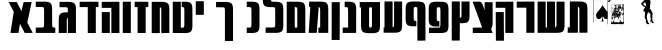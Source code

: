 SplineFontDB: 3.0
FontName: Maka
FullName: Maka
FamilyName: Maka
Weight: Book
Version: 1
ItalicAngle: 0
UnderlinePosition: 0
UnderlineWidth: 0
Ascent: 819
Descent: 205
sfntRevision: 0x00010000
LayerCount: 2
Layer: 0 1 "Back"  1
Layer: 1 1 "Fore"  0
HasVMetrics: 1
XUID: [1021 573 120403782 674905]
FSType: 8
OS2Version: 1
OS2_WeightWidthSlopeOnly: 0
OS2_UseTypoMetrics: 1
CreationTime: 1382991690
ModificationTime: 1383076277
PfmFamily: 17
TTFWeight: 400
TTFWidth: 5
LineGap: 92
VLineGap: 92
Panose: 2 0 5 3 0 0 0 0 0 0
OS2TypoAscent: 819
OS2TypoAOffset: 0
OS2TypoDescent: -205
OS2TypoDOffset: 0
OS2TypoLinegap: 92
OS2WinAscent: 1024
OS2WinAOffset: 0
OS2WinDescent: 197
OS2WinDOffset: 0
HheadAscent: 1024
HheadAOffset: 0
HheadDescent: -197
HheadDOffset: 0
OS2SubXSize: 665
OS2SubYSize: 716
OS2SubXOff: 0
OS2SubYOff: 143
OS2SupXSize: 665
OS2SupYSize: 716
OS2SupXOff: 0
OS2SupYOff: 491
OS2StrikeYSize: 51
OS2StrikeYPos: 265
OS2Vendor: 'PfEd'
OS2CodePages: 00000020.00000000
OS2UnicodeRanges: 00000811.02000000.00000000.00000000
MarkAttachClasses: 1
DEI: 91125
ShortTable: maxp 16
  1
  0
  34
  1791
  449
  0
  0
  2
  0
  1
  1
  0
  64
  0
  0
  0
EndShort
LangName: 1033 "" "" "Regular" "FontForge 2.0 : Maka : 29-10-2013" 
GaspTable: 1 65535 2 0
Encoding: UnicodeFull
UnicodeInterp: none
NameList: Adobe Glyph List
DisplaySize: -24
AntiAlias: 1
FitToEm: 1
WinInfo: 954 53 15
BeginChars: 1114114 34

StartChar: .notdef
Encoding: 0 0 0
Width: 1024
VWidth: 90
Flags: W
LayerCount: 2
Fore
SplineSet
0 0 m 1,0,-1
 1000 0 l 1,1,-1
 1000 1024 l 1,2,-1
 0 1024 l 1,3,-1
 0 0 l 1,0,-1
EndSplineSet
Validated: 9
EndChar

StartChar: .null
Encoding: 1114112 -1 1
Width: 0
VWidth: 0
Flags: W
LayerCount: 2
EndChar

StartChar: nonmarkingreturn
Encoding: 1114113 -1 2
Width: 341
Flags: W
LayerCount: 2
EndChar

StartChar: space
Encoding: 32 32 3
Width: 402
VWidth: 0
GlyphClass: 2
Flags: W
LayerCount: 2
EndChar

StartChar: uni025C
Encoding: 604 604 4
Width: 1024
VWidth: 0
GlyphClass: 2
Flags: W
LayerCount: 2
EndChar

StartChar: glyph
Encoding: 1488 1488 5
Width: 700
VWidth: 90
GlyphClass: 2
Flags: W
LayerCount: 2
Fore
SplineSet
43.125 792.494 m 1,0,-1
 172.688 542.275 l 1,1,-1
 88.125 1.77539 l 1,2,-1
 294.5 1.77539 l 1,3,-1
 331.156 236.182 l 1,4,-1
 452.531 1.77539 l 1,5,-1
 658.906 1.77539 l 1,6,-1
 520.312 269.463 l 1,7,-1
 631.906 792.494 l 1,8,-1
 425.531 792.494 l 1,9,-1
 369.562 560.619 l 1,10,-1
 249.5 792.494 l 1,11,-1
 43.125 792.494 l 1,0,-1
EndSplineSet
Validated: 9
EndChar

StartChar: glyph
Encoding: 1489 1489 6
Width: 589
VWidth: 90
GlyphClass: 2
Flags: W
LayerCount: 2
Fore
SplineSet
246 803 m 0,0,1
 231 803 231 803 213 802 c 1,2,-1
 45 802 l 1,3,-1
 45 666 l 1,4,-1
 202 666 l 1,5,6
 219 664 219 664 225 662.5 c 128,-1,7
 231 661 231 661 240 656.5 c 128,-1,8
 249 652 249 652 251.5 641.5 c 128,-1,9
 254 631 254 631 256 613.5 c 128,-1,10
 258 596 258 596 258 567 c 2,11,-1
 258 555 l 1,12,-1
 258 250 l 1,13,-1
 258 248 l 2,14,15
 258 225 258 225 257 209 c 128,-1,16
 256 193 256 193 255 181 c 128,-1,17
 254 169 254 169 250 162 c 128,-1,18
 246 155 246 155 243.5 150.5 c 128,-1,19
 241 146 241 146 232.5 144 c 128,-1,20
 224 142 224 142 219.5 141 c 128,-1,21
 215 140 215 140 201 139 c 1,22,-1
 45 139 l 1,23,-1
 45 2 l 1,24,-1
 213 2 l 2,25,26
 248 2 248 2 275 2 c 2,27,-1
 448 2 l 2,28,29
 475 2 475 2 509 2 c 2,30,-1
 545 2 l 1,31,-1
 545 139 l 1,32,-1
 521 139 l 1,33,34
 507 140 507 140 502.5 141 c 128,-1,35
 498 142 498 142 489.5 144.5 c 128,-1,36
 481 147 481 147 478.5 151 c 128,-1,37
 476 155 476 155 472 162.5 c 128,-1,38
 468 170 468 170 467 182 c 128,-1,39
 466 194 466 194 465 210 c 128,-1,40
 464 226 464 226 465 250 c 1,41,-1
 464 250 l 1,42,-1
 464 251 l 1,43,-1
 464 553 l 2,44,45
 464 595 464 595 463.5 621.5 c 128,-1,46
 463 648 463 648 459.5 676 c 128,-1,47
 456 704 456 704 450 720 c 128,-1,48
 444 736 444 736 432.5 752 c 128,-1,49
 421 768 421 768 405.5 776.5 c 128,-1,50
 390 785 390 785 367 791.5 c 128,-1,51
 344 798 344 798 314.5 800.5 c 128,-1,52
 285 803 285 803 246 803 c 0,0,1
EndSplineSet
Validated: 41
EndChar

StartChar: glyph
Encoding: 1490 1490 7
Width: 529
VWidth: 90
GlyphClass: 2
Flags: W
LayerCount: 2
Fore
SplineSet
267 797 m 0,0,1
 251 797 251 797 234 797 c 2,2,-1
 65 797 l 1,3,-1
 65 660 l 1,4,-1
 222 660 l 1,5,6
 239 659 239 659 245.5 657.5 c 128,-1,7
 252 656 252 656 261 651 c 128,-1,8
 270 646 270 646 272 635.5 c 128,-1,9
 274 625 274 625 276 608 c 128,-1,10
 278 591 278 591 278 562 c 2,11,-1
 278 550 l 1,12,-1
 278 529 l 1,13,14
 270 530 270 530 262 530 c 0,15,16
 223 530 223 530 193.5 527.5 c 128,-1,17
 164 525 164 525 141 518 c 128,-1,18
 118 511 118 511 102.5 503 c 128,-1,19
 87 495 87 495 75.5 479 c 128,-1,20
 64 463 64 463 58 447 c 128,-1,21
 52 431 52 431 48.5 403 c 128,-1,22
 45 375 45 375 44.5 348.5 c 128,-1,23
 44 322 44 322 44 280 c 2,24,-1
 44 0 l 1,25,-1
 44 -2 l 1,26,-1
 250 0 l 1,27,-1
 250 2 l 1,28,-1
 250 282 l 1,29,-1
 250 294 l 1,30,31
 251 346 251 346 256.5 365 c 128,-1,32
 262 384 262 384 278 388 c 1,33,-1
 278 2 l 1,34,-1
 278 0 l 1,35,-1
 485 0 l 1,36,-1
 485 2 l 1,37,-1
 485 548 l 2,38,39
 485 590 485 590 484.5 616.5 c 128,-1,40
 484 643 484 643 480.5 671 c 128,-1,41
 477 699 477 699 471 715 c 128,-1,42
 465 731 465 731 453.5 747 c 128,-1,43
 442 763 442 763 426.5 771 c 128,-1,44
 411 779 411 779 387.5 786 c 128,-1,45
 364 793 364 793 335 795 c 128,-1,46
 306 797 306 797 267 797 c 0,0,1
EndSplineSet
Validated: 9
EndChar

StartChar: glyph
Encoding: 1491 1491 8
Width: 568
VWidth: 90
GlyphClass: 2
Flags: W
LayerCount: 2
Fore
SplineSet
42 800 m 1,0,-1
 42 663 l 1,1,-1
 250 663 l 1,2,-1
 250 0 l 1,3,-1
 456 0 l 1,4,-1
 456 663 l 1,5,-1
 524 663 l 1,6,-1
 524 800 l 1,7,-1
 42 800 l 1,0,-1
EndSplineSet
Validated: 9
EndChar

StartChar: glyph
Encoding: 1492 1492 9
Width: 540
VWidth: 90
GlyphClass: 2
Flags: W
LayerCount: 2
Fore
SplineSet
291 799 m 1,0,-1
 291 798 l 1,1,-1
 44 798 l 1,2,-1
 44 643 l 1,3,-1
 291 643 l 1,4,-1
 291 0 l 1,5,-1
 497 0 l 1,6,-1
 497 799 l 1,7,-1
 291 799 l 1,0,-1
45 535 m 1,8,-1
 45 0 l 1,9,-1
 251 0 l 1,10,-1
 251 535 l 1,11,-1
 45 535 l 1,8,-1
EndSplineSet
Validated: 9
EndChar

StartChar: glyph
Encoding: 1493 1493 10
Width: 298
VWidth: 90
GlyphClass: 2
Flags: W
LayerCount: 2
Fore
SplineSet
45 801 m 1,0,-1
 251 801 l 1,1,-1
 251 0 l 1,2,-1
 45 0 l 1,3,-1
 45 801 l 1,0,-1
EndSplineSet
Validated: 1
EndChar

StartChar: glyph
Encoding: 1494 1494 11
Width: 435
VWidth: 90
GlyphClass: 2
Flags: W
LayerCount: 2
Fore
SplineSet
43 800 m 1,0,-1
 43 663 l 1,1,-1
 118 663 l 1,2,-1
 118 0 l 1,3,-1
 324 0 l 1,4,-1
 324 663 l 1,5,-1
 392 663 l 1,6,-1
 392 800 l 1,7,-1
 43 800 l 1,0,-1
EndSplineSet
Validated: 9
EndChar

StartChar: glyph
Encoding: 1495 1495 12
Width: 538
VWidth: 90
GlyphClass: 2
Flags: W
LayerCount: 2
Fore
SplineSet
277 798 m 0,0,1
 264 798 264 798 251 798 c 2,2,-1
 44 798 l 1,3,-1
 44 -2 l 1,4,-1
 251 -2 l 1,5,-1
 251 659 l 1,6,7
 274 656 274 656 281.5 638.5 c 128,-1,8
 289 621 289 621 289 563 c 2,9,-1
 289 551 l 1,10,-1
 289 0 l 1,11,-1
 289 -2 l 1,12,-1
 495 0 l 1,13,-1
 495 2 l 1,14,-1
 495 549 l 2,15,16
 495 591 495 591 494.5 617.5 c 128,-1,17
 494 644 494 644 490.5 672 c 128,-1,18
 487 700 487 700 481 716 c 128,-1,19
 475 732 475 732 463.5 748 c 128,-1,20
 452 764 452 764 436.5 772 c 128,-1,21
 421 780 421 780 398 787 c 128,-1,22
 375 794 375 794 345.5 796 c 128,-1,23
 316 798 316 798 277 798 c 0,0,1
EndSplineSet
Validated: 9
EndChar

StartChar: glyph
Encoding: 1496 1496 13
Width: 591
VWidth: 90
GlyphClass: 2
Flags: W
LayerCount: 2
Fore
SplineSet
293 135 m 1,0,-1
 251 135 l 1,1,-1
 251 800 l 1,2,-1
 45 800 l 1,3,-1
 45 0 l 1,4,-1
 244 0 l 1,5,-1
 244 -1 l 1,6,-1
 274 -1 l 1,7,8
 342 -4 342 -4 385 -2 c 128,-1,9
 428 0 428 0 460.5 12 c 128,-1,10
 493 24 493 24 509.5 38.5 c 128,-1,11
 526 53 526 53 535.5 85.5 c 128,-1,12
 545 118 545 118 547 152 c 128,-1,13
 549 186 549 186 548 247 c 1,14,-1
 548 552 l 2,15,16
 548 594 548 594 547.5 620.5 c 128,-1,17
 547 647 547 647 543.5 674.5 c 128,-1,18
 540 702 540 702 534 718.5 c 128,-1,19
 528 735 528 735 516.5 751 c 128,-1,20
 505 767 505 767 489.5 775 c 128,-1,21
 474 783 474 783 451 790 c 128,-1,22
 428 797 428 797 398.5 799 c 128,-1,23
 369 801 369 801 330 801 c 0,24,25
 304 801 304 801 274 800 c 1,26,-1
 274 666 l 1,27,28
 279 665 279 665 289.5 664 c 128,-1,29
 300 663 300 663 303 662.5 c 128,-1,30
 306 662 306 662 313.5 660.5 c 128,-1,31
 321 659 321 659 322.5 656.5 c 128,-1,32
 324 654 324 654 329 650.5 c 128,-1,33
 334 647 334 647 334.5 641 c 128,-1,34
 335 635 335 635 337.5 627.5 c 128,-1,35
 340 620 340 620 340.5 609 c 128,-1,36
 341 598 341 598 341.5 585 c 128,-1,37
 342 572 342 572 342 554 c 2,38,-1
 342 222 l 1,39,40
 341 183 341 183 336 165 c 128,-1,41
 331 147 331 147 322.5 142.5 c 128,-1,42
 314 138 314 138 293 135 c 1,0,-1
EndSplineSet
Validated: 41
EndChar

StartChar: glyph
Encoding: 1497 1497 14
Width: 294
VWidth: 90
GlyphClass: 2
Flags: W
LayerCount: 2
Fore
SplineSet
45 813 m 1,0,-1
 251 813 l 1,1,-1
 251 465 l 1,2,-1
 45 465 l 1,3,-1
 45 813 l 1,0,-1
EndSplineSet
Validated: 1
EndChar

StartChar: glyph
Encoding: 1498 1498 15
Width: 1024
VWidth: 90
GlyphClass: 2
Flags: W
LayerCount: 2
Fore
SplineSet
498.755 796.112 m 4,0,1
 473.802 796.114 473.802 796.114 442.286 795.081 c 5,2,-1
 283.067 795.081 l 5,3,-1
 283.067 658.769 l 5,4,-1
 389.974 658.769 l 5,5,-1
 389.974 658.362 l 5,6,-1
 460.942 658.362 l 5,7,8
 484.152 656.037 484.152 656.037 492.966 649.912 c 132,-1,9
 501.779 643.787 501.779 643.787 506.233 621.799 c 132,-1,10
 510.687 599.811 510.687 599.811 510.349 548.487 c 5,11,-1
 510.349 -205.513 l 5,12,-1
 716.755 -203.856 l 5,13,-1
 716.755 546.831 l 6,14,15
 717.191 588.328 717.191 588.328 716.473 614.918 c 132,-1,16
 715.754 641.507 715.754 641.507 712.371 669.342 c 132,-1,17
 708.988 697.176 708.988 697.176 702.911 713.361 c 132,-1,18
 696.835 729.547 696.835 729.547 685.501 745.71 c 132,-1,19
 674.168 761.874 674.168 761.874 658.639 769.949 c 132,-1,20
 643.109 778.023 643.109 778.023 619.731 784.81 c 132,-1,21
 596.354 791.595 596.354 791.595 567.278 793.853 c 132,-1,22
 538.203 796.11 538.203 796.11 498.755 796.112 c 4,0,1
EndSplineSet
EndChar

StartChar: glyph
Encoding: 1499 1499 16
Width: 415
VWidth: 90
GlyphClass: 2
Flags: W
LayerCount: 2
Fore
SplineSet
153 802 m 0,0,1
 128 802 128 802 97 801 c 1,2,-1
 44 801 l 1,3,-1
 44 664 l 1,4,-1
 115 664 l 1,5,6
 138 662 138 662 147 655.5 c 128,-1,7
 156 649 156 649 160.5 627 c 128,-1,8
 165 605 165 605 165 554 c 2,9,-1
 165 248 l 2,10,11
 165 197 165 197 160.5 175 c 128,-1,12
 156 153 156 153 147 147 c 128,-1,13
 138 141 138 141 115 138 c 1,14,-1
 44 138 l 1,15,-1
 44 2 l 1,16,-1
 97 2 l 1,17,18
 164 -1 164 -1 207.5 1 c 128,-1,19
 251 3 251 3 283.5 14.5 c 128,-1,20
 316 26 316 26 332.5 40.5 c 128,-1,21
 349 55 349 55 358.5 88 c 128,-1,22
 368 121 368 121 370 155 c 128,-1,23
 372 189 372 189 371 250 c 1,24,-1
 371 552 l 2,25,26
 371 594 371 594 370.5 620.5 c 128,-1,27
 370 647 370 647 366.5 675 c 128,-1,28
 363 703 363 703 357 719 c 128,-1,29
 351 735 351 735 339.5 751 c 128,-1,30
 328 767 328 767 312.5 775.5 c 128,-1,31
 297 784 297 784 274 790.5 c 128,-1,32
 251 797 251 797 221.5 799.5 c 128,-1,33
 192 802 192 802 153 802 c 0,0,1
EndSplineSet
Validated: 41
EndChar

StartChar: glyph
Encoding: 1500 1500 17
Width: 612
VWidth: 90
GlyphClass: 2
Flags: W
LayerCount: 2
Fore
SplineSet
46.0938 911.512 m 1,0,1
 45.7031 871.473 45.7031 871.473 46.3633 845.536 c 128,-1,2
 47.0234 819.601 47.0234 819.601 50.0605 792.361 c 128,-1,3
 53.0977 765.123 53.0977 765.123 58.6758 748.941 c 128,-1,4
 64.2549 732.761 64.2549 732.761 74.4619 716.544 c 128,-1,5
 84.668 700.328 84.668 700.328 98.8564 691.835 c 128,-1,6
 113.044 683.342 113.044 683.342 134.11 676.081 c 128,-1,7
 155.178 668.82 155.178 668.82 181.665 665.949 c 128,-1,8
 208.152 663.077 208.152 663.077 243.719 662.418 c 1,9,-1
 243.719 661.543 l 1,10,-1
 314.688 661.543 l 1,11,12
 337.897 659.218 337.897 659.218 346.711 653.093 c 128,-1,13
 355.524 646.968 355.524 646.968 359.979 624.979 c 128,-1,14
 364.433 602.99 364.433 602.99 364.094 551.668 c 1,15,-1
 364.124 250.477 l 2,16,17
 364.42 201.019 364.42 201.019 360.458 179.072 c 128,-1,18
 356.496 157.126 356.496 157.126 348.111 150.248 c 128,-1,19
 339.726 143.371 339.726 143.371 319.219 141.102 c 1,20,-1
 118.156 141.102 l 1,21,-1
 118.156 3.78906 l 1,22,-1
 299.031 3.78906 l 1,23,24
 365.774 1.6875 365.774 1.6875 408.628 3.79785 c 128,-1,25
 451.48 5.9082 451.48 5.9082 483.631 17.5205 c 128,-1,26
 515.781 29.1328 515.781 29.1328 532.033 43.7188 c 128,-1,27
 548.285 58.3057 548.285 58.3057 557.813 91.1572 c 128,-1,28
 567.341 124.008 567.341 124.008 569.23 157.93 c 128,-1,29
 571.12 191.851 571.12 191.851 570.531 252.133 c 0,30,-1
 570.501 550.012 l 2,31,32
 570.937 591.509 570.937 591.509 570.218 618.099 c 128,-1,33
 569.499 644.688 569.499 644.688 566.116 672.522 c 128,-1,34
 562.733 700.356 562.733 700.356 556.656 716.542 c 128,-1,35
 550.58 732.728 550.58 732.728 539.246 748.891 c 128,-1,36
 527.913 765.055 527.913 765.055 512.384 773.13 c 128,-1,37
 496.855 781.204 496.855 781.204 473.477 787.99 c 128,-1,38
 450.099 794.775 450.099 794.775 421.023 797.033 c 128,-1,39
 391.949 799.291 391.949 799.291 352.5 799.293 c 0,40,41
 335.626 799.294 335.626 799.294 314.031 798.762 c 0,42,43
 311.387 799.035 311.387 799.035 306.407 799.521 c 0,44,45
 289.8 801.136 289.8 801.136 283.028 802.815 c 128,-1,46
 276.258 804.495 276.258 804.495 268.158 809.786 c 128,-1,47
 260.059 815.077 260.059 815.077 257.797 827.129 c 128,-1,48
 255.536 839.18 255.536 839.18 253.91 858.254 c 128,-1,49
 252.285 877.326 252.285 877.326 252.5 909.855 c 1,50,-1
 46.0938 911.512 l 1,0,1
EndSplineSet
Validated: 41
EndChar

StartChar: glyph
Encoding: 1501 1501 18
Width: 562
VWidth: 90
GlyphClass: 2
Flags: W
LayerCount: 2
Fore
SplineSet
302 801 m 0,0,1
 280 801 280 801 250 800 c 1,2,-1
 250 801 l 1,3,-1
 44 801 l 1,4,-1
 44 1 l 1,5,-1
 226 1 l 1,6,-1
 250 1 l 1,7,-1
 490 1 l 1,8,-1
 520 1 l 1,9,-1
 520 552 l 1,10,11
 521 593 521 593 520 619.5 c 128,-1,12
 519 646 519 646 515.5 674 c 128,-1,13
 512 702 512 702 506 718 c 128,-1,14
 500 734 500 734 489 750.5 c 128,-1,15
 478 767 478 767 462.5 775 c 128,-1,16
 447 783 447 783 423.5 789.5 c 128,-1,17
 400 796 400 796 371 798.5 c 128,-1,18
 342 801 342 801 302 801 c 0,0,1
250 665 m 1,19,20
 254 664 254 664 260 664 c 0,21,22
 277 662 277 662 283.5 660.5 c 128,-1,23
 290 659 290 659 298 653.5 c 128,-1,24
 306 648 306 648 308.5 636 c 128,-1,25
 311 624 311 624 312.5 605 c 128,-1,26
 314 586 314 586 314 553 c 2,27,-1
 314 139 l 1,28,-1
 250 139 l 1,29,-1
 250 665 l 1,19,20
EndSplineSet
Validated: 41
EndChar

StartChar: glyph
Encoding: 1502 1502 19
Width: 588
VWidth: 90
GlyphClass: 2
Flags: W
LayerCount: 2
Fore
SplineSet
53 803 m 1,0,-1
 53 668 l 1,1,-1
 85 668 l 1,2,-1
 44 3 l 1,3,-1
 250 3 l 1,4,-1
 299 664 l 1,5,6
 322 660 322 660 329.5 643 c 128,-1,7
 337 626 337 626 337 568 c 2,8,-1
 337 555 l 1,9,-1
 337 139 l 1,10,-1
 291 139 l 1,11,-1
 291 3 l 1,12,-1
 337 3 l 1,13,-1
 514 3 l 1,14,-1
 544 3 l 1,15,-1
 544 5 l 1,16,-1
 544 554 l 2,17,18
 544 595 544 595 543.5 621.5 c 128,-1,19
 543 648 543 648 539.5 676 c 128,-1,20
 536 704 536 704 530 720 c 128,-1,21
 524 736 524 736 512.5 752.5 c 128,-1,22
 501 769 501 769 485.5 777 c 128,-1,23
 470 785 470 785 446.5 791.5 c 128,-1,24
 423 798 423 798 394 800.5 c 128,-1,25
 365 803 365 803 326 803 c 0,26,27
 313 803 313 803 299 803 c 2,28,-1
 186 803 l 1,29,-1
 53 803 l 1,0,-1
EndSplineSet
Validated: 9
EndChar

StartChar: glyph
Encoding: 1503 1503 20
Width: 292
VWidth: 90
GlyphClass: 2
Flags: W
LayerCount: 2
Fore
SplineSet
43 790 m 5,0,-1
 250 790 l 5,1,-1
 248 -178 l 1,2,-1
 42 -178 l 1,3,-1
 43 790 l 5,0,-1
EndSplineSet
EndChar

StartChar: glyph
Encoding: 1504 1504 21
Width: 432
VWidth: 90
GlyphClass: 2
Flags: W
LayerCount: 2
Fore
SplineSet
170 802 m 0,0,1
 145 802 145 802 114 801 c 1,2,-1
 94 801 l 1,3,-1
 94 664 l 1,4,-1
 132 664 l 1,5,6
 156 662 156 662 164.5 655.5 c 128,-1,7
 173 649 173 649 177.5 627 c 128,-1,8
 182 605 182 605 182 554 c 2,9,-1
 182 139 l 1,10,-1
 43 139 l 1,11,-1
 43 2 l 1,12,-1
 182 2 l 1,13,-1
 240 2 l 1,14,-1
 276 2 l 1,15,-1
 388 3 l 1,16,-1
 388 552 l 1,17,18
 389 594 389 594 388 620.5 c 128,-1,19
 387 647 387 647 383.5 675 c 128,-1,20
 380 703 380 703 374 719 c 128,-1,21
 368 735 368 735 357 751 c 128,-1,22
 346 767 346 767 330 775.5 c 128,-1,23
 314 784 314 784 291 790.5 c 128,-1,24
 268 797 268 797 239 799.5 c 128,-1,25
 210 802 210 802 170 802 c 0,0,1
EndSplineSet
Validated: 41
EndChar

StartChar: glyph
Encoding: 1505 1505 22
Width: 607
VWidth: 90
GlyphClass: 2
Flags: W
LayerCount: 2
Fore
SplineSet
43 792 m 1,0,-1
 43 654 l 1,1,-1
 77 654 l 1,2,-1
 77 245 l 2,3,4
 77 202 77 202 77.5 174.5 c 128,-1,5
 78 147 78 147 82 118.5 c 128,-1,6
 86 90 86 90 92.5 74 c 128,-1,7
 99 58 99 58 112 42 c 128,-1,8
 125 26 125 26 142 18.5 c 128,-1,9
 159 11 159 11 185 4.5 c 128,-1,10
 211 -2 211 -2 243.5 -3.5 c 128,-1,11
 276 -5 276 -5 320 -4 c 1,12,13
 364 -5 364 -5 396.5 -3.5 c 128,-1,14
 429 -2 429 -2 455 4.5 c 128,-1,15
 481 11 481 11 498.5 18.5 c 128,-1,16
 516 26 516 26 528.5 42 c 128,-1,17
 541 58 541 58 547.5 74 c 128,-1,18
 554 90 554 90 558 118.5 c 128,-1,19
 562 147 562 147 563 174.5 c 128,-1,20
 564 202 564 202 563 245 c 1,21,-1
 563 690 l 1,22,-1
 563 792 l 1,23,-1
 43 792 l 1,0,-1
284 654 m 1,24,-1
 357 654 l 1,25,-1
 357 239 l 2,26,27
 357 176 357 176 350 157.5 c 128,-1,28
 343 139 343 139 320 135 c 1,29,30
 297 139 297 139 290 157.5 c 128,-1,31
 283 176 283 176 283 239 c 1,32,-1
 284 239 l 1,33,-1
 284 654 l 1,24,-1
EndSplineSet
Validated: 41
EndChar

StartChar: glyph
Encoding: 1506 1506 23
Width: 558
VWidth: 90
GlyphClass: 2
Flags: W
LayerCount: 2
Fore
SplineSet
64 807 m 1,0,-1
 64 144 l 1,1,-1
 42 144 l 1,2,-1
 42 7 l 1,3,-1
 64 7 l 1,4,-1
 215 7 l 1,5,-1
 253 7 l 1,6,-1
 271 7 l 2,7,8
 275 7 275 7 283.5 7 c 128,-1,9
 292 7 292 7 297 7 c 0,10,11
 336 7 336 7 365.5 9 c 128,-1,12
 395 11 395 11 418 18 c 128,-1,13
 441 25 441 25 456.5 33 c 128,-1,14
 472 41 472 41 483.5 57 c 128,-1,15
 495 73 495 73 501 89 c 128,-1,16
 507 105 507 105 510.5 133 c 128,-1,17
 514 161 514 161 514.5 187.5 c 128,-1,18
 515 214 515 214 515 256 c 2,19,-1
 515 803 l 1,20,-1
 515 805 l 1,21,-1
 309 807 l 1,22,-1
 309 805 l 1,23,-1
 309 254 l 1,24,-1
 309 242 l 2,25,26
 309 184 309 184 301.5 166.5 c 128,-1,27
 294 149 294 149 271 146 c 1,28,-1
 271 807 l 1,29,-1
 64 807 l 1,0,-1
EndSplineSet
Validated: 9
EndChar

StartChar: glyph
Encoding: 1507 1507 24
Width: 592
VWidth: 90
GlyphClass: 2
Flags: W
LayerCount: 2
Fore
SplineSet
549 556 m 2,0,1
 549 598 549 598 548.5 624.5 c 128,-1,2
 548 651 548 651 544.5 679 c 128,-1,3
 541 707 541 707 535 723 c 128,-1,4
 529 739 529 739 517.5 755.5 c 128,-1,5
 506 772 506 772 490.5 780 c 128,-1,6
 475 788 475 788 451.5 794.5 c 128,-1,7
 428 801 428 801 399 803.5 c 128,-1,8
 370 806 370 806 331 806 c 0,9,10
 323 806 323 806 312 806 c 0,11,12
 283 807 283 807 260 807 c 0,13,14
 220 807 220 807 191 804.5 c 128,-1,15
 162 802 162 802 138.5 795 c 128,-1,16
 115 788 115 788 99.5 780 c 128,-1,17
 84 772 84 772 73 756 c 128,-1,18
 62 740 62 740 55.5 724 c 128,-1,19
 49 708 49 708 46 680 c 128,-1,20
 43 652 43 652 42 625.5 c 128,-1,21
 41 599 41 599 42 557 c 1,22,-1
 42 420 l 1,23,24
 41 390 41 390 42 369 c 1,25,-1
 42 342 l 1,26,27
 44 303 44 303 49.5 277.5 c 128,-1,28
 55 252 55 252 66.5 230.5 c 128,-1,29
 78 209 78 209 97.5 198.5 c 128,-1,30
 117 188 117 188 147 180 c 128,-1,31
 177 172 177 172 218.5 172 c 128,-1,32
 260 172 260 172 316 172 c 1,33,-1
 316 307 l 1,34,35
 311 307 311 307 300 308 c 128,-1,36
 289 309 289 309 286.5 310 c 128,-1,37
 284 311 284 311 276 312.5 c 128,-1,38
 268 314 268 314 266.5 316 c 128,-1,39
 265 318 265 318 260.5 322 c 128,-1,40
 256 326 256 326 255 331.5 c 128,-1,41
 254 337 254 337 251.5 344.5 c 128,-1,42
 249 352 249 352 249 363 c 128,-1,43
 249 374 249 374 248.5 387.5 c 128,-1,44
 248 401 248 401 248 419 c 2,45,-1
 248 559 l 2,46,47
 248 607 248 607 251.5 629 c 128,-1,48
 255 651 255 651 263 658.5 c 128,-1,49
 271 666 271 666 290 668 c 1,50,-1
 293 668 l 1,51,52
 316 666 316 666 325 659.5 c 128,-1,53
 334 653 334 653 338.5 631 c 128,-1,54
 343 609 343 609 342 558 c 1,55,-1
 342 -196 l 1,56,-1
 549 -194 l 1,57,-1
 549 556 l 2,0,1
EndSplineSet
Validated: 41
EndChar

StartChar: glyph
Encoding: 1508 1508 25
Width: 592
VWidth: 90
GlyphClass: 2
Flags: W
LayerCount: 2
Fore
SplineSet
261 801 m 0,0,1
 222 801 222 801 192.5 798.5 c 128,-1,2
 163 796 163 796 140 789.5 c 128,-1,3
 117 783 117 783 101.5 775 c 128,-1,4
 86 767 86 767 74.5 750.5 c 128,-1,5
 63 734 63 734 57 718 c 128,-1,6
 51 702 51 702 47.5 674 c 128,-1,7
 44 646 44 646 43.5 619.5 c 128,-1,8
 43 593 43 593 43 552 c 2,9,-1
 43 415 l 2,10,11
 43 384 43 384 43 364 c 2,12,-1
 43 336 l 1,13,-1
 44 336 l 1,14,15
 45 297 45 297 50.5 271.5 c 128,-1,16
 56 246 56 246 67.5 225 c 128,-1,17
 79 204 79 204 98.5 193.5 c 128,-1,18
 118 183 118 183 148 174.5 c 128,-1,19
 178 166 178 166 219.5 166 c 128,-1,20
 261 166 261 166 317 166 c 1,21,-1
 317 301 l 1,22,23
 312 302 312 302 301.5 303 c 128,-1,24
 291 304 291 304 288 304.5 c 128,-1,25
 285 305 285 305 277.5 306.5 c 128,-1,26
 270 308 270 308 268.5 310.5 c 128,-1,27
 267 313 267 313 262 316.5 c 128,-1,28
 257 320 257 320 256.5 326 c 128,-1,29
 256 332 256 332 253.5 339.5 c 128,-1,30
 251 347 251 347 250.5 358 c 128,-1,31
 250 369 250 369 249.5 382 c 128,-1,32
 249 395 249 395 249 413 c 2,33,-1
 249 553 l 2,34,35
 249 602 249 602 252.5 623.5 c 128,-1,36
 256 645 256 645 264.5 652.5 c 128,-1,37
 273 660 273 660 292 662 c 1,38,-1
 294 662 l 1,39,40
 317 660 317 660 326 654 c 128,-1,41
 335 648 335 648 339.5 626 c 128,-1,42
 344 604 344 604 344 552 c 2,43,-1
 344 247 l 2,44,45
 344 195 344 195 339.5 173 c 128,-1,46
 335 151 335 151 326 145 c 128,-1,47
 317 139 317 139 294 137 c 1,48,-1
 50 137 l 1,49,-1
 50 0 l 1,50,-1
 276 0 l 1,51,52
 343 -2 343 -2 386.5 0 c 128,-1,53
 430 2 430 2 462.5 13.5 c 128,-1,54
 495 25 495 25 511.5 39.5 c 128,-1,55
 528 54 528 54 537.5 87 c 128,-1,56
 547 120 547 120 549 154 c 128,-1,57
 551 188 551 188 550 248 c 1,58,-1
 550 551 l 2,59,60
 550 592 550 592 549.5 618.5 c 128,-1,61
 549 645 549 645 545.5 673 c 128,-1,62
 542 701 542 701 536 717.5 c 128,-1,63
 530 734 530 734 518.5 750 c 128,-1,64
 507 766 507 766 491.5 774 c 128,-1,65
 476 782 476 782 453 789 c 128,-1,66
 430 796 430 796 400.5 798 c 128,-1,67
 371 800 371 800 332 800 c 0,68,69
 325 800 325 800 313 800 c 0,70,71
 284 801 284 801 261 801 c 0,0,1
EndSplineSet
Validated: 41
EndChar

StartChar: glyph
Encoding: 1509 1509 26
Width: 544
VWidth: 90
GlyphClass: 2
Flags: W
LayerCount: 2
Fore
SplineSet
45 807 m 1,0,-1
 44 -193 l 1,1,-1
 250 -193 l 1,2,-1
 251 251 l 1,3,4
 297 250 297 250 330 251 c 128,-1,5
 363 252 363 252 390 258 c 128,-1,6
 417 264 417 264 434.5 271.5 c 128,-1,7
 452 279 452 279 465 295 c 128,-1,8
 478 311 478 311 485 327.5 c 128,-1,9
 492 344 492 344 495.5 372.5 c 128,-1,10
 499 401 499 401 500 428.5 c 128,-1,11
 501 456 501 456 501 499 c 1,12,-1
 500 499 l 1,13,-1
 500 806 l 1,14,-1
 294 806 l 1,15,-1
 294 475 l 2,16,17
 294 421 294 421 285.5 406.5 c 128,-1,18
 277 392 277 392 251 389 c 1,19,-1
 252 807 l 1,20,-1
 45 807 l 1,0,-1
EndSplineSet
Validated: 41
EndChar

StartChar: glyph
Encoding: 1510 1510 27
Width: 596
VWidth: 90
GlyphClass: 2
Flags: W
LayerCount: 2
Fore
SplineSet
41 802 m 1,0,-1
 86 681 l 1,1,-1
 248 242 l 1,2,-1
 286 138 l 1,3,-1
 45 138 l 1,4,-1
 45 0 l 1,5,-1
 397 0 l 1,6,-1
 403 0 l 1,7,-1
 552 0 l 1,8,-1
 514 112 l 1,9,10
 540 137 540 137 547.5 183.5 c 128,-1,11
 555 230 555 230 554 322 c 1,12,-1
 554 786 l 1,13,-1
 554 787 l 1,14,-1
 348 789 l 1,15,-1
 348 787 l 1,16,-1
 348 585 l 1,17,-1
 302 715 l 1,18,19
 291 753 291 753 270 777.5 c 128,-1,20
 249 802 249 802 217 802 c 2,21,-1
 41 802 l 1,0,-1
EndSplineSet
Validated: 41
EndChar

StartChar: glyph
Encoding: 1511 1511 28
Width: 540
VWidth: 90
GlyphClass: 2
Flags: W
LayerCount: 2
Fore
SplineSet
290 801 m 1,0,-1
 290 800 l 1,1,-1
 44 800 l 1,2,-1
 44 645 l 1,3,-1
 290 645 l 1,4,-1
 290 2 l 1,5,-1
 496 2 l 1,6,-1
 496 801 l 1,7,-1
 290 801 l 1,0,-1
44 536 m 1,8,-1
 48 -197 l 1,9,-1
 255 -197 l 1,10,-1
 250 536 l 1,11,-1
 44 536 l 1,8,-1
EndSplineSet
Validated: 9
EndChar

StartChar: glyph
Encoding: 1512 1512 29
Width: 541
VWidth: 90
GlyphClass: 2
Flags: W
LayerCount: 2
Fore
SplineSet
290 804 m 1,0,-1
 290 803 l 1,1,-1
 44 803 l 1,2,-1
 44 648 l 1,3,-1
 290 648 l 1,4,-1
 290 5 l 1,5,-1
 497 5 l 1,6,-1
 497 804 l 1,7,-1
 290 804 l 1,0,-1
EndSplineSet
Validated: 9
EndChar

StartChar: glyph
Encoding: 1513 1513 30
Width: 774
VWidth: 90
GlyphClass: 2
Flags: W
LayerCount: 2
Fore
SplineSet
41 804 m 1,0,-1
 41 4 l 1,1,-1
 247 4 l 1,2,-1
 281 4 l 1,3,-1
 431 4 l 1,4,-1
 469 4 l 1,5,-1
 487 4 l 2,6,7
 491 4 491 4 500 4 c 128,-1,8
 509 4 509 4 513 4 c 0,9,10
 553 4 553 4 582 6 c 128,-1,11
 611 8 611 8 634.5 15 c 128,-1,12
 658 22 658 22 673.5 30 c 128,-1,13
 689 38 689 38 700 54 c 128,-1,14
 711 70 711 70 717 86.5 c 128,-1,15
 723 103 723 103 726.5 130.5 c 128,-1,16
 730 158 730 158 731 185 c 128,-1,17
 732 212 732 212 731 253 c 1,18,-1
 731 801 l 1,19,-1
 731 802 l 1,20,-1
 525 804 l 1,21,-1
 525 802 l 1,22,-1
 525 251 l 1,23,-1
 525 239 l 2,24,25
 525 181 525 181 517.5 163.5 c 128,-1,26
 510 146 510 146 487 143 c 1,27,-1
 487 804 l 1,28,-1
 281 804 l 1,29,-1
 281 142 l 1,30,-1
 259 142 l 1,31,-1
 259 141 l 1,32,-1
 247 141 l 1,33,-1
 247 804 l 1,34,-1
 41 804 l 1,0,-1
EndSplineSet
Validated: 41
EndChar

StartChar: glyph
Encoding: 1514 1514 31
Width: 591
VWidth: 90
GlyphClass: 2
Flags: W
LayerCount: 2
Fore
SplineSet
331 807 m 0,0,1
 318 807 318 807 304 806 c 1,2,-1
 304 807 l 1,3,-1
 98 807 l 1,4,-1
 98 143 l 1,5,-1
 44 143 l 1,6,-1
 44 6 l 1,7,-1
 254 6 l 1,8,-1
 254 7 l 1,9,-1
 304 7 l 1,10,-1
 304 668 l 1,11,12
 328 664 328 664 335 647 c 128,-1,13
 342 630 342 630 342 571 c 2,14,-1
 342 559 l 1,15,-1
 342 8 l 1,16,-1
 342 7 l 1,17,-1
 549 8 l 1,18,-1
 549 10 l 1,19,-1
 549 557 l 2,20,21
 549 599 549 599 548.5 625.5 c 128,-1,22
 548 652 548 652 544.5 680 c 128,-1,23
 541 708 541 708 535 724 c 128,-1,24
 529 740 529 740 517.5 756 c 128,-1,25
 506 772 506 772 490.5 780.5 c 128,-1,26
 475 789 475 789 451.5 795.5 c 128,-1,27
 428 802 428 802 399 804.5 c 128,-1,28
 370 807 370 807 331 807 c 0,0,1
EndSplineSet
Validated: 9
EndChar

StartChar: u1F0A1
Encoding: 127137 127137 32
Width: 1024
VWidth: 90
GlyphClass: 2
Flags: W
LayerCount: 2
Fore
SplineSet
111 1021 m 1,0,-1
 111 269 l 1,1,-1
 120 269 l 1,2,-1
 120 1015 l 1,3,-1
 573 1015 l 1,4,-1
 573 1021 l 1,5,-1
 111 1021 l 1,0,-1
211 979 m 1,6,-1
 160 842 l 1,7,-1
 196 842 l 1,8,-1
 205 867 l 1,9,-1
 260 867 l 1,10,-1
 269 842 l 1,11,-1
 304 842 l 1,12,-1
 253 979 l 1,13,-1
 211 979 l 1,6,-1
515 974 m 1,14,-1
 515 973 l 1,15,-1
 471 973 l 1,16,-1
 471 543 l 1,17,18
 456 562 456 562 435 587 c 0,19,20
 374 664 374 664 348 711 c 1,21,-1
 347 711 l 1,22,-1
 346 710 l 1,23,24
 321 664 321 664 233 556 c 1,25,26
 181 499 181 499 181 448 c 2,27,-1
 181 435 l 1,28,-1
 184 415 l 1,29,30
 205 357 205 357 257 357 c 0,31,32
 293 357 293 357 316 394 c 1,33,-1
 330 418 l 1,34,-1
 340 418 l 1,35,-1
 341 418 l 1,36,37
 341 338 341 338 317 296 c 1,38,-1
 317 294 l 1,39,-1
 377 294 l 1,40,41
 354 336 354 336 354 415 c 2,42,-1
 354 418 l 1,43,-1
 366 418 l 1,44,45
 392 357 392 357 435 357 c 0,46,47
 453 357 453 357 468 363 c 0,48,49
 469 363 469 363 471 364 c 1,50,-1
 471 222 l 1,51,-1
 480 222 l 1,52,-1
 480 968 l 1,53,-1
 515 968 l 1,54,-1
 515 848 l 2,55,56
 515 836 515 836 509 829.5 c 128,-1,57
 503 823 503 823 492 823 c 2,58,-1
 486 823 l 1,59,-1
 486 796 l 1,60,-1
 494 796 l 2,61,62
 522 796 522 796 536 809 c 128,-1,63
 550 822 550 822 550 848 c 2,64,-1
 550 968 l 1,65,-1
 933 968 l 1,66,-1
 933 973 l 1,67,-1
 550 973 l 1,68,-1
 550 974 l 1,69,-1
 515 974 l 1,14,-1
232 947 m 1,70,-1
 251 893 l 1,71,-1
 214 893 l 1,72,-1
 232 947 l 1,70,-1
574 744 m 1,73,74
 571 737 571 737 570 728 c 1,75,76
 572 736 572 736 578 740 c 1,77,78
 604 739 604 739 630.5 739.5 c 128,-1,79
 657 740 657 740 685 739.5 c 128,-1,80
 713 739 713 739 725 736 c 1,81,82
 715 736 715 736 707 735.5 c 128,-1,83
 699 735 699 735 687.5 734 c 128,-1,84
 676 733 676 733 669 729.5 c 128,-1,85
 662 726 662 726 656.5 721 c 128,-1,86
 651 716 651 716 651.5 707.5 c 128,-1,87
 652 699 652 699 658 687 c 1,88,89
 670 669 670 669 666 649 c 0,90,91
 663 635 663 635 648 644 c 1,92,93
 639 642 639 642 630 641 c 1,94,95
 647 633 647 633 651 613 c 1,96,97
 651 613 651 613 651 614 c 0,98,99
 652 634 652 634 656 641 c 1,100,101
 658 616 658 616 651 593 c 0,102,103
 650 590 650 590 650 594 c 0,104,105
 650 596 650 596 650 599 c 1,106,107
 647 593 647 593 639 590 c 1,108,109
 634 595 634 595 628.5 601.5 c 128,-1,110
 623 608 623 608 620 613.5 c 128,-1,111
 617 619 617 619 612 627 c 128,-1,112
 607 635 607 635 604 640 c 1,113,114
 605 641 605 641 607 641 c 1,115,116
 583 643 583 643 572 655 c 128,-1,117
 561 667 561 667 571 690 c 1,118,119
 571 694 571 694 569.5 705.5 c 128,-1,120
 568 717 568 717 568 723 c 1,121,122
 564 701 564 701 566.5 658.5 c 128,-1,123
 569 616 569 616 566 593 c 1,124,125
 565 327 565 327 565 229 c 1,126,127
 604 226 604 226 673.5 227.5 c 128,-1,128
 743 229 743 229 782 227 c 1,129,130
 794 230 794 230 823.5 226 c 128,-1,131
 853 222 853 222 872.5 226.5 c 128,-1,132
 892 231 892 231 896 252 c 1,133,134
 892 313 892 313 894 383 c 1,135,136
 894 420 894 420 893.5 493.5 c 128,-1,137
 893 567 893 567 893 604 c 1,138,139
 888 603 888 603 882 613 c 0,140,141
 875 623 875 623 889 624 c 1,142,143
 892 619 892 619 893 615 c 1,144,145
 893 619 893 619 893 628.5 c 128,-1,146
 893 638 893 638 893 644 c 1,147,148
 889 636 889 636 881 640 c 0,149,150
 871 646 871 646 883 657 c 1,151,-1
 889 660 l 1,152,153
 892 655 892 655 893 652 c 1,154,155
 893 692 893 692 893 742 c 1,156,157
 746 740 746 740 574 744 c 1,73,74
893 652 m 1,158,-1
 893 646 l 1,159,-1
 893 644 l 1,160,161
 895 647 895 647 893 652 c 1,158,-1
893 615 m 1,162,163
 893 613 893 613 893 609.5 c 128,-1,164
 893 606 893 606 893 604 c 1,165,166
 897 605 897 605 893 615 c 1,162,163
607 641 m 1,167,168
 618 640 618 640 630 641 c 1,169,170
 618 647 618 647 607 641 c 1,167,168
650 599 m 1,171,172
 653 605 653 605 651 613 c 1,173,174
 650 604 650 604 650 599 c 1,171,172
570 728 m 1,175,176
 569 726 569 726 569 724 c 1,177,178
 569 726 569 726 570 728 c 1,175,176
836 740 m 0,179,180
 852 740 852 740 861 733 c 128,-1,181
 870 726 870 726 861 713 c 1,182,183
 862 701 862 701 855 687 c 1,184,185
 857 689 857 689 859 692 c 1,186,187
 870 701 870 701 885 704 c 1,188,189
 883 696 883 696 874 688 c 128,-1,190
 865 680 865 680 857 675.5 c 128,-1,191
 849 671 849 671 847 674 c 1,192,193
 844 668 844 668 835.5 657 c 128,-1,194
 827 646 827 646 824 641 c 1,195,196
 829 650 829 650 825 655 c 1,197,198
 825 652 825 652 823.5 650 c 128,-1,199
 822 648 822 648 822 651 c 1,200,201
 821 653 821 653 822 658 c 1,202,203
 821 659 821 659 817 661 c 128,-1,204
 813 663 813 663 811 664.5 c 128,-1,205
 809 666 809 666 809 669 c 1,206,207
 808 668 808 668 806.5 669 c 128,-1,208
 805 670 805 670 804.5 672 c 128,-1,209
 804 674 804 674 806 679 c 1,210,211
 809 677 809 677 810 675 c 1,212,213
 812 679 812 679 816 683 c 1,214,215
 816 688 816 688 816.5 698 c 128,-1,216
 817 708 817 708 817 713 c 128,-1,217
 817 718 817 718 814.5 724 c 128,-1,218
 812 730 812 730 804.5 732 c 128,-1,219
 797 734 797 734 784 732 c 1,220,221
 769 733 769 733 763 736 c 0,222,223
 760 738 760 738 765 738 c 1,224,225
 769 739 769 739 779 738 c 0,226,227
 786 738 786 738 800 738 c 128,-1,228
 814 738 814 738 821 738 c 1,229,230
 828 740 828 740 836 740 c 0,179,180
810 675 m 1,231,232
 809 672 809 672 809 669 c 1,233,234
 813 671 813 671 810 675 c 1,231,232
822 658 m 0,235,236
 824 657 824 657 825 655 c 1,237,238
 826 660 826 660 822 659 c 1,239,240
 822 659 822 659 822 658 c 0,235,236
847 674 m 1,241,242
 852 681 852 681 855 687 c 1,243,244
 845 676 845 676 847 674 c 1,241,242
878 739 m 1,245,246
 891 738 891 738 888 727 c 0,247,248
 885 717 885 717 878 716 c 0,249,250
 876 715 876 715 875 718 c 1,251,252
 875 722 875 722 880 732 c 1,253,254
 876 737 876 737 878 739 c 1,245,246
738 738 m 1,255,256
 738 738 738 738 739 738 c 2,257,-1
 738 738 l 1,255,256
745 738 m 0,258,-1
741 738 m 0,259,-1
750 738 m 2,260,-1
 748 737 l 2,261,262
 749 738 749 738 750 738 c 2,260,-1
732 733 m 1,263,264
 736 733 736 733 749 733 c 0,265,266
 812 731 812 731 812 714 c 0,267,268
 812 711 812 711 810 707 c 1,269,270
 789 706 789 706 735 711.5 c 128,-1,271
 681 717 681 717 662 711 c 1,272,273
 657 724 657 724 672 728.5 c 128,-1,274
 687 733 687 733 705 731 c 128,-1,275
 723 729 723 729 732 733 c 1,263,264
867 730 m 0,276,-1
883 717 m 0,277,-1
711 710 m 0,278,279
 714 710 714 710 721 710 c 128,-1,280
 728 710 728 710 731 710 c 1,281,282
 755 696 755 696 743 661 c 0,283,284
 734 633 734 633 714 630 c 0,285,286
 702 628 702 628 691 638 c 1,287,288
 679 656 679 656 681 678 c 0,289,290
 683 696 683 696 699 672 c 1,291,292
 699 654 699 654 713 661 c 0,293,294
 717 663 717 663 718 666 c 0,295,296
 719 667 719 667 719 667 c 1,297,298
 718 668 718 668 715 667 c 1,299,300
 708 658 708 658 704 674 c 0,301,302
 697 703 697 703 687 704 c 0,303,304
 683 704 683 704 678 702 c 1,305,306
 690 710 690 710 711 710 c 0,278,279
868 710 m 0,307,-1
747 708 m 1,308,309
 754 687 754 687 751 683 c 1,310,-1
 747 699 l 2,311,312
 747 700 747 700 746 701 c 1,313,314
 746 701 746 701 746.5 704.5 c 128,-1,315
 747 708 747 708 747 708 c 1,308,309
753 708 m 1,316,317
 755 706 755 706 756 704 c 1,318,319
 757 706 757 706 759 707 c 1,320,321
 769 665 769 665 777 664 c 0,322,323
 781 663 781 663 786 672 c 1,324,325
 786 648 786 648 771 664 c 0,326,327
 763 673 763 673 758 686 c 1,328,329
 757 677 757 677 755 671 c 1,330,-1
 752 667 l 1,331,332
 751 669 751 669 755 683 c 1,333,334
 752 704 752 704 753 708 c 1,316,317
758 686 m 1,335,336
 760 697 760 697 756 704 c 1,337,338
 754 698 754 698 758 686 c 1,335,336
671 706 m 1,339,340
 677 693 677 693 668 682 c 0,341,342
 664 677 664 677 664 682 c 0,343,344
 664 684 664 684 665 688 c 1,345,346
 663 690 663 690 666 697 c 1,347,348
 667 695 667 695 667 693 c 1,349,350
 669 696 669 696 669 697 c 2,351,-1
 670 701 l 1,352,-1
 671 706 l 1,339,340
665 688 m 1,353,354
 666 688 666 688 667 689 c 0,355,356
 668 691 668 691 667 693 c 1,357,358
 666 690 666 690 665 688 c 1,353,354
765 705 m 1,359,360
 775 683 775 683 773 673 c 1,361,-1
 769 679 l 1,362,363
 768 683 768 683 766 690 c 0,364,365
 764 698 764 698 765 705 c 1,359,360
665 705 m 0,366,-1
771 705 m 0,367,-1
728 705 m 0,368,-1
660 704 m 0,369,-1
778 703 m 0,370,-1
783 702 m 0,371,-1
788 700 m 0,372,-1
795 699 m 0,373,-1
689 699 m 0,374,-1
720 697 m 1,375,376
 703 686 703 686 717 682.5 c 128,-1,377
 731 679 731 679 735 686 c 0,378,379
 738 690 738 690 729 696 c 1,380,-1
 720 697 l 1,375,376
722 695 m 0,381,-1
890 694 m 1,382,383
 892 690 892 690 883 682 c 0,384,385
 879 678 879 678 885 679 c 0,386,387
 887 679 887 679 889 679 c 1,388,389
 873 665 873 665 869.5 675 c 128,-1,390
 866 685 866 685 881 692 c 0,391,392
 885 693 885 693 890 694 c 1,382,383
732 693 m 0,393,-1
801 689 m 0,394,-1
725 689 m 0,395,-1
694 689 m 0,396,-1
797 688 m 0,397,-1
813 679 m 0,398,-1
873 678 m 0,399,-1
800 677 m 0,400,-1
793 675 m 0,401,-1
674 675 m 0,402,-1
889 673 m 0,403,-1
854 669 m 1,404,405
 856 669 856 669 859 669 c 1,406,407
 859 666 859 666 854 669 c 1,404,405
868 669 m 0,408,-1
762 667 m 0,409,-1
872 667 m 0,410,-1
680 666 m 0,411,-1
888 665 m 0,412,-1
781 664 m 0,413,-1
850 662 m 0,414,415
 860 662 860 662 863 658 c 256,416,417
 866 654 866 654 860 653 c 0,418,419
 853 651 853 651 844 662 c 1,420,421
 847 662 847 662 850 662 c 0,414,415
768 659 m 0,422,-1
816 657 m 0,423,-1
852 657 m 0,424,-1
704 656 m 0,425,426
 702 656 702 656 699 655 c 1,427,428
 701 647 701 647 708 647 c 0,429,430
 709 647 709 647 705 641 c 1,431,432
 719 631 719 631 720 641 c 0,433,434
 722 651 722 651 710 655 c 0,435,436
 707 656 707 656 704 656 c 0,425,426
749 656 m 0,437,-1
776 654 m 0,438,-1
845 654 m 1,439,-1
 844 653 l 1,440,-1
 845 654 l 1,439,-1
766 653 m 0,441,-1
680 651 m 1,442,443
 680 647 680 647 678 645 c 1,444,445
 680 645 680 645 683 646 c 1,446,447
 682 635 682 635 675 639 c 0,448,449
 672 641 672 641 676 644 c 1,450,451
 672 644 672 644 672 646 c 0,452,453
 672 650 672 650 680 651 c 1,442,443
678 645 m 1,454,455
 676 644 676 644 676 644 c 2,456,457
 677 644 677 644 678 645 c 1,454,455
758 651 m 0,458,-1
753 650 m 0,459,-1
868 650 m 0,460,-1
745 649 m 0,461,-1
841 649 m 0,462,-1
801 648 m 0,463,-1
763 647 m 1,464,465
 764 639 764 639 778 636 c 1,466,467
 778 636 778 636 779 637 c 1,468,469
 780 636 780 636 780 635 c 1,470,471
 782 635 782 635 785 634 c 0,472,473
 791 633 791 633 787 632 c 0,474,475
 784 631 784 631 776 629 c 1,476,477
 773 630 773 630 771 632 c 1,478,479
 775 627 775 627 767 626 c 0,480,481
 755 624 755 624 756 629 c 0,482,483
 756 632 756 632 763 637 c 1,484,485
 767 635 767 635 769 634 c 1,486,487
 762 640 762 640 763 647 c 1,464,465
769 634 m 1,488,489
 770 633 770 633 771 632 c 1,490,491
 770 633 770 633 769 634 c 1,488,489
780 635 m 257,492,493
 780 635 780 635 778 636 c 1,494,495
 778 635 778 635 779 635 c 128,-1,496
 780 635 780 635 780 635 c 257,492,493
809 647 m 0,497,-1
864 646 m 0,498,499
 868 646 868 646 868 645 c 2,500,-1
 862 643 l 2,501,502
 859 643 859 643 856 644 c 1,503,-1
 858 646 l 1,504,505
 861 646 861 646 864 646 c 0,498,499
770 646 m 0,506,-1
835 645 m 1,507,508
 838 640 838 640 843.5 635 c 128,-1,509
 849 630 849 630 858.5 623.5 c 128,-1,510
 868 617 868 617 871 614 c 1,511,-1
 870 614 l 1,512,-1
 871 614 l 1,513,514
 882 607 882 607 880 601 c 128,-1,515
 878 595 878 595 858 593 c 1,516,517
 842 576 842 576 833.5 577 c 128,-1,518
 825 578 825 578 822 591 c 1,519,520
 822 573 822 573 811 561 c 1,521,522
 812 561 812 561 819.5 563.5 c 128,-1,523
 827 566 827 566 829.5 567 c 128,-1,524
 832 568 832 568 838 570.5 c 128,-1,525
 844 573 844 573 846.5 575 c 128,-1,526
 849 577 849 577 853.5 579.5 c 128,-1,527
 858 582 858 582 860.5 585.5 c 128,-1,528
 863 589 863 589 864 593 c 1,529,-1
 869 595 l 1,530,531
 869 592 869 592 871.5 574.5 c 128,-1,532
 874 557 874 557 874.5 550.5 c 128,-1,533
 875 544 875 544 875.5 529 c 128,-1,534
 876 514 876 514 874 505.5 c 128,-1,535
 872 497 872 497 868.5 486 c 128,-1,536
 865 475 865 475 858 467 c 1,537,538
 850 465 850 465 849 466 c 0,539,540
 849 467 849 467 851 470 c 1,541,-1
 852 470 l 1,542,543
 856 476 856 476 853 479 c 1,544,-1
 859 483 l 2,545,546
 859 484 859 484 852 482 c 1,547,548
 860 485 860 485 861.5 497 c 128,-1,549
 863 509 863 509 856 515 c 1,550,551
 862 505 862 505 857 496 c 0,552,553
 852 489 852 489 851 501 c 0,554,555
 850 504 850 504 851 509 c 1,556,557
 847 516 847 516 848 518 c 1,558,559
 846 518 846 518 843 517 c 1,560,561
 843 515 843 515 841.5 497 c 128,-1,562
 840 479 840 479 841.5 465.5 c 128,-1,563
 843 452 843 452 848 450 c 0,564,565
 849 450 849 450 850 451 c 1,566,567
 854 451 854 451 855 451 c 256,568,569
 856 451 856 451 858 452 c 1,570,571
 874 479 874 479 874 442 c 0,572,573
 874 434 874 434 873 417 c 0,574,575
 872 395 872 395 873 390 c 0,576,577
 874 311 874 311 871 280 c 1,578,579
 839 268 839 268 823 295 c 128,-1,580
 807 322 807 322 808 356 c 1,581,582
 810 370 810 370 806 393 c 128,-1,583
 802 416 802 416 801 429.5 c 128,-1,584
 800 443 800 443 810 463 c 1,585,586
 823 465 823 465 828 482 c 128,-1,587
 833 499 833 499 829 515 c 1,588,589
 829 511 829 511 827 508 c 1,590,591
 828 515 828 515 820 525 c 1,592,593
 816 518 816 518 815 513 c 128,-1,594
 814 508 814 508 816 505.5 c 128,-1,595
 818 503 818 503 821 503 c 1,596,597
 817 502 817 502 814.5 503 c 128,-1,598
 812 504 812 504 811.5 508.5 c 128,-1,599
 811 513 811 513 814 522 c 1,600,-1
 816 526 l 1,601,-1
 819 530 l 1,602,603
 824 527 824 527 827 523 c 1,604,605
 818 542 818 542 802 522 c 1,606,607
 815 540 815 540 799 542 c 1,608,609
 784 545 784 545 776 532 c 0,610,611
 775 530 775 530 774 527 c 1,612,613
 774 542 774 542 788 551 c 1,614,615
 783 551 783 551 778 552 c 1,616,617
 770 569 770 569 775 591 c 128,-1,618
 780 613 780 613 793 627 c 1,619,620
 815 622 815 622 821 600 c 1,621,622
 819 632 819 632 835 645 c 1,507,508
821 600 m 1,623,624
 821 595 821 595 822 591 c 1,625,626
 822 596 822 596 821 600 c 1,623,624
788 551 m 1,627,628
 801 551 801 551 811 561 c 1,629,630
 795 556 795 556 788 551 c 1,627,628
827 523 m 1,631,632
 828 520 828 520 829 515 c 1,633,634
 829 519 829 519 827 523 c 1,631,632
855 451 m 1,635,636
 851 449 851 449 848 450 c 1,637,-1
 855 451 l 1,635,636
848 518 m 1,638,639
 853 518 853 518 856 515 c 1,640,641
 854 518 854 518 851 520 c 1,642,643
 849 519 849 519 848 518 c 1,638,639
794 644 m 0,644,-1
776 643 m 0,645,646
 779 644 779 644 779 641 c 0,647,648
 778 637 778 637 775 639 c 0,649,650
 773 640 773 640 773 643 c 1,651,652
 775 643 775 643 776 643 c 0,645,646
860 642 m 0,653,654
 862 642 862 642 859 639 c 256,655,656
 856 636 856 636 856 640 c 1,657,658
 859 642 859 642 860 642 c 0,653,654
571 642 m 1,659,660
 593 632 593 632 613.5 606.5 c 128,-1,661
 634 581 634 581 629 563 c 1,662,663
 602 552 602 552 582 584 c 128,-1,664
 562 616 562 616 571 642 c 1,659,660
686 641 m 0,665,-1
867 641 m 1,666,-1
 869 640 l 1,667,668
 866 636 866 636 863 640 c 1,669,670
 866 640 866 640 867 641 c 1,666,-1
593 640 m 1,671,672
 597 635 597 635 607.5 624 c 128,-1,673
 618 613 618 613 625.5 603.5 c 128,-1,674
 633 594 633 594 639 583.5 c 128,-1,675
 645 573 645 573 640.5 565.5 c 128,-1,676
 636 558 636 558 621 556 c 1,677,678
 636 561 636 561 638.5 568.5 c 128,-1,679
 641 576 641 576 634 585 c 128,-1,680
 627 594 627 594 618 603 c 128,-1,681
 609 612 609 612 601 622 c 128,-1,682
 593 632 593 632 593 640 c 1,671,672
850 638 m 0,683,-1
815 638 m 0,684,-1
834 638 m 1,685,686
 818 622 818 622 826 598 c 0,687,688
 834 577 834 577 850 589 c 0,689,690
 855 592 855 592 860 599 c 1,691,692
 883 606 883 606 862 618 c 0,693,694
 836 634 836 634 834 638 c 1,685,686
742 637 m 0,695,-1
703 636 m 0,696,-1
690 636 m 0,697,-1
860 634 m 256,698,699
 862 634 862 634 868 632 c 1,700,701
 867 628 867 628 865 628 c 128,-1,702
 863 628 863 628 861 629.5 c 128,-1,703
 859 631 859 631 858 633 c 0,704,705
 858 634 858 634 860 634 c 256,698,699
810 634 m 2,706,-1
 809 634 l 1,707,708
 809 634 809 634 810 634 c 2,706,-1
665 633 m 1,709,710
 666 634 666 634 668 633 c 0,711,712
 668 632 668 632 668 631 c 0,713,714
 668 629 668 629 666 631 c 1,715,716
 661 633 661 633 665 633 c 1,709,710
694 633 m 0,717,-1
882 633 m 0,718,-1
821 632 m 0,719,-1
835 632 m 1,720,721
 860 614 860 614 861 611 c 256,722,723
 862 608 862 608 844 619 c 1,724,725
 841 619 841 619 838 619 c 1,726,727
 827 615 827 615 837 604 c 0,728,729
 846 595 846 595 854 600 c 1,730,731
 834 583 834 583 829 602 c 1,732,733
 824 616 824 616 835 632 c 1,720,721
838 619 m 0,734,-1
800 630 m 0,735,-1
698 630 m 1,736,737
 709 622 709 622 736 623.5 c 128,-1,738
 763 625 763 625 770 617 c 1,739,740
 758 621 758 621 745.5 619.5 c 128,-1,741
 733 618 733 618 719 620 c 128,-1,742
 705 622 705 622 698 630 c 1,736,737
865 627 m 1,743,744
 866 627 866 627 868 626 c 1,745,746
 868 626 868 626 868 625 c 0,747,748
 868 623 868 623 865 627 c 1,743,744
680 626 m 0,749,-1
661 623 m 0,750,-1
681 621 m 0,751,-1
746 619 m 1,752,-1
 737 613 l 2,753,754
 738 614 738 614 741 616 c 256,755,756
 744 618 744 618 745 618.5 c 128,-1,757
 746 619 746 619 746 619 c 1,752,-1
682 619 m 0,758,-1
697 619 m 0,759,-1
707 618 m 0,760,-1
715 618 m 0,761,-1
730 615 m 0,762,-1
755 614 m 2,763,764
 756 614 756 614 756 614 c 1,765,-1
 755 614 l 2,763,764
773 614 m 0,766,-1
760 614 m 0,767,-1
664 613 m 0,768,-1
682 612 m 0,769,-1
748 611 m 0,770,-1
671 610 m 0,771,-1
676 609 m 0,772,-1
717 607 m 0,773,774
 740 608 740 608 733 578 c 1,775,776
 727 557 727 557 719 555 c 1,777,778
 716 553 716 553 714 559 c 0,779,780
 713 563 713 563 714 570 c 1,781,782
 712 584 712 584 702 589 c 0,783,784
 694 594 694 594 693.5 588.5 c 128,-1,785
 693 583 693 583 704 575 c 1,786,787
 701 557 701 557 695 557 c 0,788,789
 686 558 686 558 684 578 c 0,790,791
 682 604 682 604 703 606 c 2,792,-1
 710 607 l 2,793,794
 713 607 713 607 717 607 c 0,773,774
774 607 m 0,795,-1
662 607 m 1,796,797
 671 605 671 605 676 598 c 0,798,799
 679 593 679 593 677 592 c 0,800,801
 674 591 674 591 665 602 c 1,802,-1
 662 607 l 1,796,797
766 606 m 0,803,-1
656 604 m 0,804,-1
720 602 m 1,805,-1
 720 601 l 1,806,-1
 723 599 l 1,807,808
 725 602 725 602 720 602 c 1,805,-1
764 602 m 1,809,810
 766 602 766 602 768 602 c 1,811,812
 767 602 767 602 764 602 c 1,809,810
697 601 m 0,813,-1
757 598 m 1,814,815
 766 591 766 591 750 590 c 0,816,817
 740 589 740 589 739.5 591.5 c 128,-1,818
 739 594 739 594 753 597 c 1,819,-1
 756 597 l 1,820,-1
 757 598 l 1,814,815
664 597 m 0,821,-1
884 596 m 1,822,823
 893 580 893 580 892 550.5 c 128,-1,824
 891 521 891 521 883 517 c 1,825,826
 879 560 879 560 884 596 c 1,822,823
658 596 m 0,827,-1
718 595 m 0,828,-1
768 595 m 0,829,830
 769 595 769 595 771 594 c 1,831,832
 770 591 770 591 768 592 c 0,833,834
 767 593 767 593 768 595 c 0,829,830
570 594 m 1,835,836
 573 590 573 590 583 580 c 128,-1,837
 593 570 593 570 598.5 563.5 c 128,-1,838
 604 557 604 557 608 547.5 c 128,-1,839
 612 538 612 538 610 530 c 1,840,841
 612 532 612 532 619 533 c 1,842,843
 616 544 616 544 626 551.5 c 128,-1,844
 636 559 636 559 648 558 c 1,845,846
 657 553 657 553 649 544 c 0,847,848
 645 539 645 539 645 545 c 1,849,850
 642 533 642 533 639 534 c 0,851,852
 638 535 638 535 640 543 c 1,853,854
 639 537 639 537 637 534.5 c 128,-1,855
 635 532 635 532 633.5 532 c 128,-1,856
 632 532 632 532 631 534 c 1,857,858
 629 527 629 527 620 526 c 128,-1,859
 611 525 611 525 609 528 c 1,860,861
 607 522 607 522 602 517 c 1,862,863
 601 505 601 505 595.5 487.5 c 128,-1,864
 590 470 590 470 586 457 c 128,-1,865
 582 444 582 444 583 428.5 c 128,-1,866
 584 413 584 413 593 401 c 1,867,868
 574 387 574 387 575 367 c 1,869,870
 577 349 577 349 602 357 c 1,871,872
 618 349 618 349 620 319 c 1,873,874
 620 331 620 331 619 343.5 c 128,-1,875
 618 356 618 356 615.5 373.5 c 128,-1,876
 613 391 613 391 612 397 c 1,877,878
 665 404 665 404 654 328 c 1,879,880
 665 368 665 368 664 378 c 1,881,882
 667 392 667 392 678 397 c 128,-1,883
 689 402 689 402 703.5 404.5 c 128,-1,884
 718 407 718 407 725 413 c 1,885,886
 741 396 741 396 757 352 c 128,-1,887
 773 308 773 308 792 290 c 1,888,889
 785 275 785 275 763 273 c 128,-1,890
 741 271 741 271 719 275.5 c 128,-1,891
 697 280 697 280 678 274 c 1,892,893
 661 275 661 275 654.5 282 c 128,-1,894
 648 289 648 289 649 302 c 1,895,896
 647 296 647 296 646 290 c 1,897,898
 641 277 641 277 640 294 c 0,899,900
 638 331 638 331 635.5 332 c 128,-1,901
 633 333 633 333 628 323 c 1,902,903
 634 307 634 307 628 299 c 0,904,905
 625 295 625 295 622 305 c 0,906,907
 621 308 621 308 620 313 c 1,908,909
 619 291 619 291 609 279 c 128,-1,910
 599 267 599 267 581 274 c 1,911,912
 568 291 568 291 566.5 317.5 c 128,-1,913
 565 344 565 344 569 366 c 128,-1,914
 573 388 573 388 569 414 c 1,915,916
 568 448 568 448 569 510 c 128,-1,917
 570 572 570 572 570 594 c 1,835,836
620 313 m 1,918,919
 620 316 620 316 620 319 c 1,920,921
 619 317 619 317 619 315 c 0,922,923
 619 314 619 314 620 313 c 1,918,919
649 302 m 1,924,925
 652 317 652 317 654 328 c 1,926,927
 649 311 649 311 649 302 c 1,924,925
609 528 m 1,928,929
 610 529 610 529 610 530 c 1,930,931
 608 529 608 529 609 528 c 1,928,929
631 534 m 0,932,-1
645 545 m 1,933,934
 647 549 647 549 646 551 c 1,935,936
 645 547 645 547 645 545 c 1,933,934
721 593 m 0,937,-1
663 592 m 0,938,-1
700 592 m 0,939,-1
762 591 m 0,940,941
 764 591 764 591 768 589 c 1,942,943
 769 586 769 586 767 585 c 0,944,945
 764 583 764 583 760 589 c 0,946,947
 759 591 759 591 762 591 c 0,940,941
657 591 m 2,948,949
 658 591 658 591 658 591 c 1,950,-1
 657 591 l 2,948,949
660 589 m 0,951,-1
703 588 m 0,952,-1
749 586 m 1,953,954
 756 586 756 586 756 581 c 0,955,956
 755 574 755 574 748 576 c 0,957,958
 743 577 743 577 740 584 c 1,959,960
 745 585 745 585 749 586 c 1,953,954
677 583 m 2,961,-1
 683 581 l 1,962,963
 678 578 678 578 673 580 c 0,964,965
 671 581 671 581 673 583 c 1,966,967
 676 583 676 583 677 583 c 2,961,-1
715 582 m 0,968,-1
658 582 m 2,969,-1
 656 579 l 1,970,-1
 655 581 l 1,971,972
 657 582 657 582 658 582 c 2,969,-1
658 577 m 0,973,-1
669 577 m 2,974,-1
 672 577 l 1,975,-1
 664 576 l 1,976,-1
 664 577 l 1,977,978
 668 577 668 577 669 577 c 2,974,-1
765 576 m 0,979,980
 768 576 768 576 769 575 c 256,981,982
 770 574 770 574 768 573 c 0,983,984
 764 572 764 572 760 574 c 1,985,-1
 761 576 l 1,986,987
 764 576 764 576 765 576 c 0,979,980
754 573 m 0,988,-1
655 573 m 0,989,-1
674 573 m 256,990,991
 676 573 676 573 680 572 c 1,992,993
 672 561 672 561 666 567 c 0,994,995
 662 571 662 571 671 572 c 0,996,997
 672 573 672 573 674 573 c 256,990,991
738 570 m 1,998,999
 753 566 753 566 753 559 c 0,1000,1001
 754 552 754 552 744 559 c 0,1002,1003
 741 561 741 561 739 564 c 1,1004,-1
 738 570 l 1,998,999
758 569 m 0,1005,1006
 765 569 765 569 766 567 c 1,1007,1008
 766 562 766 562 755 569 c 1,1009,1010
 757 569 757 569 758 569 c 0,1005,1006
708 567 m 1,1011,-1
 708 566 l 2,1012,1013
 708 567 708 567 708 567 c 1,1011,-1
654 566 m 1,1014,1015
 654 566 654 566 656 566 c 1,1016,1017
 655 564 655 564 654 566 c 1,1014,1015
761 566 m 1,1018,1019
 763 566 763 566 766 565 c 1,1020,1021
 767 563 767 563 767 562 c 0,1022,1023
 767 557 767 557 761 563 c 0,1024,1025
 760 565 760 565 761 566 c 1,1018,1019
677 563 m 2,1026,1027
 678 563 678 563 679 563 c 2,1028,-1
 677 563 l 2,1026,1027
676 562 m 0,1029,-1
710 562 m 2,1030,1031
 710 562 710 562 707 561 c 1,1032,1033
 709 562 709 562 710 562 c 2,1030,1031
683 561 m 0,1034,-1
655 559 m 0,1035,-1
731 559 m 0,1036,-1
767 558 m 1,1037,-1
 766 558 l 2,1038,1039
 767 558 767 558 767 558 c 1,1037,-1
662 558 m 0,1040,-1
656 556 m 1,1041,1042
 656 556 656 556 657 556 c 2,1043,-1
 656 556 l 1,1041,1042
696 552 m 0,1044,-1
721 551 m 0,1045,-1
754 550 m 0,1046,-1
686 550 m 0,1047,-1
681 549 m 1,1048,1049
 680 547 680 547 678 546 c 1,1050,1051
 680 547 680 547 684 548 c 1,1052,1053
 684 542 684 542 679 543 c 0,1054,1055
 674 543 674 543 678 546 c 1,1056,1057
 674 544 674 544 673 546 c 1,1058,-1
 677 549 l 2,1059,1060
 678 549 678 549 681 549 c 1,1048,1049
707 548 m 0,1061,-1
768 548 m 1,1062,1063
 780 532 780 532 769 523 c 128,-1,1064
 758 514 758 514 744 517 c 1,1065,1066
 760 510 760 510 759 508 c 1,1067,1068
 751 511 751 511 728 518 c 128,-1,1069
 705 525 705 525 689 530.5 c 128,-1,1070
 673 536 673 536 662 543 c 1,1071,1072
 670 539 670 539 700.5 530.5 c 128,-1,1073
 731 522 731 522 742 518 c 1,1074,1075
 733 522 733 522 741 532 c 1,1076,1077
 744 534 744 534 754 539 c 128,-1,1078
 764 544 764 544 768 548 c 1,1062,1063
742 518 m 2,1079,1080
 743 517 743 517 744 517 c 1,1081,1082
 742 518 742 518 742 518 c 2,1079,1080
678 546 m 0,1083,-1
696 545 m 0,1084,-1
657 545 m 2,1085,-1
 655 545 l 2,1086,1087
 656 545 656 545 657 545 c 2,1085,-1
695 542 m 0,1088,-1
698 542 m 0,1089,-1
701 541 m 0,1090,-1
694 540 m 0,1091,-1
790 539 m 1,1092,-1
 789 539 l 2,1093,1094
 790 539 790 539 790 539 c 1,1092,-1
654 539 m 1,1095,1096
 672 529 672 529 711 518.5 c 128,-1,1097
 750 508 750 508 767 499 c 1,1098,1099
 779 484 779 484 765 485 c 1,1100,1101
 754 488 754 488 753 494 c 1,1102,1103
 740 497 740 497 723 504 c 1,1104,-1
 721 505 l 2,1105,1106
 711 509 711 509 687 520.5 c 128,-1,1107
 663 532 663 532 651 536 c 1,1108,-1
 654 539 l 1,1095,1096
721 505 m 1,1109,1110
 721 504 721 504 721.5 504 c 128,-1,1111
 722 504 722 504 723 504 c 1,1112,1113
 722 504 722 504 721 505 c 1,1109,1110
786 538 m 0,1114,-1
731 538 m 0,1115,-1
795 537 m 0,1116,-1
802 537 m 0,1117,-1
739 536 m 0,1118,-1
648 532 m 0,1119,-1
640 527 m 0,1120,-1
655 523 m 1,1121,-1
 654 523 l 1,1122,-1
 655 523 l 1,1121,-1
673 522 m 0,1123,-1
792 522 m 0,1124,-1
623 522 m 0,1125,-1
676 520 m 2,1126,-1
 674 520 l 2,1127,1128
 675 520 675 520 676 520 c 2,1126,-1
647 518 m 1,1129,1130
 648 515 648 515 649 513 c 1,1131,1132
 650 514 650 514 650 516 c 1,1133,1134
 659 510 659 510 652 507 c 0,1135,1136
 650 506 650 506 649 507 c 1,1137,1138
 644 504 644 504 641 511 c 0,1139,1140
 638 516 638 516 647 518 c 1,1129,1130
649 507 m 1,1141,1142
 650 509 650 509 649 513 c 1,1143,1144
 647 509 647 509 649 507 c 1,1141,1142
679 518 m 0,1145,-1
711 517 m 0,1146,-1
681 517 m 0,1147,-1
686 516 m 0,1148,-1
793 515 m 0,1149,-1
719 514 m 0,1150,-1
613 514 m 0,1151,-1
807 513 m 1,1152,1153
 808 502 808 502 801 499 c 0,1154,1155
 793 496 793 496 784 502 c 256,1156,1157
 775 508 775 508 790 510 c 0,1158,1159
 794 510 794 510 800 510 c 1,1160,-1
 807 513 l 1,1152,1153
682 512 m 0,1161,-1
632 512 m 0,1162,-1
728 511 m 1,1163,-1
 727 509 l 1,1164,-1
 728 511 l 1,1163,-1
670 511 m 0,1165,-1
689 509 m 0,1166,-1
696 506 m 0,1167,-1
885 506 m 0,1168,-1
617 505 m 0,1169,-1
647 505 m 0,1170,-1
746 505 m 0,1171,-1
655 504 m 0,1172,-1
732 503 m 0,1173,-1
736 502 m 0,1174,-1
755 501 m 0,1175,-1
689 501 m 0,1176,-1
711 501 m 0,1177,-1
763 499 m 0,1178,-1
718 499 m 1,1179,1180
 713 487 713 487 703 485 c 0,1181,1182
 697 483 697 483 697 486 c 0,1183,1184
 697 490 697 490 712 495 c 1,1185,-1
 718 499 l 1,1179,1180
678 497 m 1,1186,1187
 678 497 678 497 679 497 c 1,1188,1189
 676 489 676 489 685 488 c 0,1190,1191
 689 488 689 488 678 482 c 1,1192,1193
 674 484 674 484 673 490 c 128,-1,1194
 672 496 672 496 678 497 c 1,1186,1187
646 497 m 1,1195,1196
 650 491 650 491 649 488 c 0,1197,1198
 648 484 648 484 642 486 c 0,1199,1200
 634 488 634 488 638 491 c 0,1201,1202
 640 492 640 492 644 493 c 1,1203,-1
 645 495 l 1,1204,-1
 646 497 l 1,1195,1196
602 496 m 0,1205,-1
744 496 m 0,1206,-1
726 494 m 0,1207,-1
748 494 m 0,1208,-1
820 493 m 0,1209,-1
805 492 m 0,1210,-1
733 492 m 0,1211,-1
818 491 m 1,1212,1213
 834 481 834 481 813 466 c 0,1214,1215
 804 460 804 460 801.5 461 c 128,-1,1216
 799 462 799 462 811 472 c 1,1217,1218
 818 475 818 475 819.5 477.5 c 128,-1,1219
 821 480 821 480 818.5 481 c 128,-1,1220
 816 482 816 482 813.5 483.5 c 128,-1,1221
 811 485 811 485 809 486 c 128,-1,1222
 807 487 807 487 809 488 c 128,-1,1223
 811 489 811 489 818 491 c 1,1212,1213
779 491 m 0,1224,-1
887 490 m 1,1225,1226
 893 459 893 459 891.5 405 c 128,-1,1227
 890 351 890 351 892 319 c 1,1228,1229
 895 299 895 299 887 287 c 0,1230,1231
 883 281 883 281 881 293 c 0,1232,1233
 880 297 880 297 880 303 c 0,1234,1235
 883 327 883 327 881.5 389.5 c 128,-1,1236
 880 452 880 452 881 476 c 0,1237,1238
 881 490 881 490 887 490 c 1,1225,1226
718 490 m 1,1239,1240
 718 490 718 490 719 490 c 2,1241,-1
 718 490 l 1,1239,1240
627 490 m 1,1242,1243
 634 483 634 483 631 478 c 256,1244,1245
 628 473 628 473 621 484 c 1,1246,-1
 622 488 l 1,1247,-1
 627 490 l 1,1242,1243
665 489 m 0,1248,-1
740 488 m 0,1249,-1
747 488 m 0,1250,-1
787 487 m 0,1251,-1
860 486 m 0,1252,-1
781 486 m 0,1253,-1
727 486 m 0,1254,-1
863 486 m 0,1255,-1
721 484 m 0,1256,-1
791 482 m 0,1257,-1
613 482 m 0,1258,-1
708 482 m 0,1259,-1
755 481 m 0,1260,-1
597 481 m 0,1261,-1
649 481 m 0,1262,-1
859 481 m 0,1263,-1
685 480 m 0,1264,-1
741 479 m 0,1265,-1
735 477 m 0,1266,-1
773 476 m 0,1267,-1
722 475 m 0,1268,-1
792 475 m 0,1269,-1
637 475 m 0,1270,-1
673 474 m 1,1271,1272
 676 470 676 470 676 467 c 1,1273,1274
 677 469 677 469 679 471 c 1,1275,1276
 686 461 686 461 678 460 c 0,1277,1278
 675 460 675 460 675 463 c 1,1279,1280
 669 462 669 462 668 468 c 0,1281,1282
 667 472 667 472 673 474 c 1,1271,1272
675 463 m 1,1283,1284
 677 463 677 463 676 467 c 1,1285,1286
 674 465 674 465 675 463 c 1,1283,1284
693 474 m 0,1287,-1
598 473 m 0,1288,-1
754 472 m 1,1289,1290
 763 467 763 467 757 463 c 0,1291,1292
 755 462 755 462 754 463 c 2,1293,-1
 753 464 l 2,1294,1295
 751 466 751 466 754 472 c 1,1289,1290
753 464 m 1,1296,-1
 754 463 l 1,1297,-1
 753 464 l 1,1296,-1
809 472 m 0,1298,-1
703 470 m 0,1299,-1
781 469 m 0,1300,-1
737 468 m 1,1301,1302
 743 462 743 462 740 460 c 0,1303,1304
 738 459 738 459 734 460 c 0,1305,1306
 731 461 731 461 730 461.5 c 128,-1,1307
 729 462 729 462 730.5 462.5 c 128,-1,1308
 732 463 732 463 737 463 c 1,1309,1310
 737 464 737 464 737 465.5 c 128,-1,1311
 737 467 737 467 737 468 c 1,1301,1302
661 468 m 1,1312,1313
 663 465 663 465 663 462 c 1,1314,1315
 664 463 664 463 666 464 c 1,1316,1317
 674 456 674 456 667 453 c 0,1318,1319
 661 451 661 451 660 455 c 1,1320,1321
 657 455 657 455 655 457 c 128,-1,1322
 653 459 653 459 654 462.5 c 128,-1,1323
 655 466 655 466 661 468 c 1,1312,1313
660 455 m 1,1324,1325
 664 455 664 455 663 462 c 1,1326,1327
 659 458 659 458 660 455 c 1,1324,1325
622 468 m 2,1328,1329
 622 468 622 468 623 468 c 1,1330,1331
 619 462 619 462 627 457 c 0,1332,1333
 629 456 629 456 627 456 c 2,1334,1335
 627 456 627 456 618 457 c 1,1336,1337
 615 460 615 460 616.5 464 c 128,-1,1338
 618 468 618 468 622 468 c 2,1328,1329
689 468 m 0,1339,-1
766 466 m 0,1340,-1
794 465 m 0,1341,-1
716 463 m 1,1342,1343
 722 458 722 458 718 456 c 0,1344,1345
 714 453 714 453 711 455 c 0,1346,1347
 709 457 709 457 714 459 c 0,1348,1349
 715 459 715 459 716 460 c 1,1350,-1
 716 463 l 1,1342,1343
762 463 m 0,1351,-1
592 461 m 0,1352,-1
750 461 m 1,1353,1354
 759 456 759 456 752 452 c 0,1355,1356
 749 450 749 450 748 453 c 1,1357,1358
 744 451 744 451 743 454 c 0,1359,1360
 742 456 742 456 744 459 c 1,1361,1362
 747 458 747 458 748 456 c 1,1363,1364
 748 458 748 458 750 461 c 1,1353,1354
748 456 m 1,1365,1366
 747 454 747 454 748 453 c 1,1367,1368
 750 454 750 454 748 456 c 1,1365,1366
610 461 m 0,1369,-1
849 460 m 0,1370,1371
 850 460 850 460 852 460 c 1,1372,1373
 853 459 853 459 853 458 c 0,1374,1375
 854 457 854 457 853 457 c 0,1376,1377
 847 457 847 457 847 459 c 0,1378,1379
 847 460 847 460 849 460 c 0,1370,1371
644 460 m 0,1380,-1
780 460 m 0,1381,-1
776 457 m 0,1382,-1
731 455 m 1,1383,-1
 730 454 l 1,1384,-1
 731 455 l 1,1383,-1
851 455 m 0,1385,-1
762 454 m 0,1386,-1
596 453 m 2,1387,1388
 597 453 597 453 598 453 c 2,1389,-1
 596 453 l 2,1387,1388
623 453 m 0,1390,-1
757 453 m 0,1391,-1
632 453 m 1,1392,1393
 633 449 633 449 633 447 c 1,1394,1395
 634 449 634 449 637 452 c 1,1396,1397
 647 447 647 447 642 443 c 128,-1,1398
 637 439 637 439 634 442 c 0,1399,1400
 633 443 633 443 633 444 c 1,1401,1402
 630 440 630 440 626 446 c 0,1403,1404
 623 451 623 451 632 453 c 1,1392,1393
633 447 m 1,1405,1406
 633 445 633 445 633 444 c 1,1407,1408
 633 445 633 445 633 447 c 1,1405,1406
788 452 m 0,1409,-1
775 450 m 0,1410,-1
669 449 m 1,1411,1412
 672 446 672 446 673 443 c 1,1413,1414
 674 445 674 445 675 447 c 1,1415,1416
 677 438 677 438 671 437 c 1,1417,1418
 667 438 667 438 664.5 442.5 c 128,-1,1419
 662 447 662 447 669 449 c 1,1411,1412
671 437 m 1,1420,1421
 675 437 675 437 673 443 c 1,1422,1423
 671 439 671 439 671 437 c 1,1420,1421
711 449 m 0,1424,-1
744 448 m 0,1425,-1
702 446 m 1,1426,1427
 702 447 702 447 703 446 c 0,1428,1429
 718 433 718 433 697 424 c 1,1430,1431
 678 417 678 417 673 424 c 0,1432,1433
 669 429 669 429 685 439 c 0,1434,1435
 695 446 695 446 702 446 c 1,1426,1427
770 446 m 1,1436,1437
 773 444 773 444 774 443 c 1,1438,-1
 773 441 l 2,1439,1440
 771 439 771 439 769 441 c 0,1441,1442
 768 443 768 443 770 446 c 1,1436,1437
773 441 m 1,1443,1444
 774 442 774 442 774 443 c 1,1445,1446
 771 441 771 441 773 441 c 1,1443,1444
658 444 m 0,1447,-1
723 443 m 0,1448,-1
595 443 m 1,1449,1450
 602 440 602 440 620.5 440 c 128,-1,1451
 639 440 639 440 650.5 436 c 128,-1,1452
 662 432 662 432 663 418 c 1,1453,1454
 660 422 660 422 616 426 c 0,1455,1456
 591 429 591 429 590 435 c 0,1457,1458
 590 438 590 438 595 443 c 1,1449,1450
788 442 m 0,1459,-1
757 441 m 0,1460,-1
795 439 m 0,1461,-1
794 436 m 0,1462,-1
737 436 m 1,1463,1464
 744 431 744 431 739 428 c 1,1465,1466
 735 424 735 424 735 430 c 1,1467,1468
 732 428 732 428 730 431 c 0,1469,1470
 729 432 729 432 732 435 c 1,1471,1472
 734 434 734 434 735 433 c 1,1473,1474
 736 434 736 434 737 436 c 1,1463,1464
735 433 m 1,1475,1476
 735 431 735 431 735 430 c 1,1477,1478
 737 431 737 431 735 433 c 1,1475,1476
769 435 m 0,1479,-1
764 434 m 0,1480,-1
799 433 m 1,1481,1482
 793 417 793 417 756 411 c 0,1483,1484
 746 409 746 409 745 411 c 0,1485,1486
 743 413 743 413 763 420 c 0,1487,1488
 785 427 785 427 799 433 c 1,1481,1482
778 432 m 0,1489,-1
749 429 m 1,1490,1491
 756 427 756 427 753 423 c 1,1492,1493
 750 421 750 421 748 423 c 1,1494,1495
 747 421 747 421 744 422 c 1,1496,1497
 742 424 742 424 744 428 c 1,1498,1499
 748 426 748 426 748 424 c 1,1500,1501
 748 426 748 426 749 428 c 1,1502,-1
 749 429 l 1,1490,1491
748 424 m 257,1503,1504
 748 424 748 424 748 423 c 1,1505,1506
 748 424 748 424 748 424 c 257,1503,1504
599 427 m 0,1507,1508
 618 427 618 427 633 420 c 0,1509,1510
 635 419 635 419 633 419 c 0,1511,1512
 629 419 629 419 615 422 c 2,1513,1514
 615 422 615 422 608 423 c 0,1515,1516
 590 424 590 424 591 425 c 0,1517,1518
 591 426 591 426 593 427 c 0,1519,1520
 595 427 595 427 599 427 c 0,1507,1508
718 424 m 0,1521,-1
731 423 m 1,1522,-1
 731 422 l 1,1523,-1
 731 423 l 1,1522,-1
697 422 m 0,1524,-1
799 422 m 1,1525,1526
 790 409 790 409 755 403 c 1,1527,-1
 748 403 l 1,1528,1529
 749 405 749 405 765 411 c 0,1530,1531
 784 418 784 418 799 422 c 1,1525,1526
597 421 m 0,1532,1533
 621 422 621 422 643 411 c 0,1534,1535
 650 407 650 407 642 407 c 0,1536,1537
 637 407 637 407 628 408 c 1,1538,1539
 621 410 621 410 614 409.5 c 128,-1,1540
 607 409 607 409 599.5 411 c 128,-1,1541
 592 413 592 413 590 420 c 1,1542,1543
 593 421 593 421 597 421 c 0,1532,1533
715 421 m 1,1544,1545
 715 421 715 421 716 421 c 2,1546,-1
 715 421 l 1,1544,1545
707 420 m 0,1547,-1
691 420 m 0,1548,-1
741 419 m 2,1549,-1
 740 419 l 1,1550,1551
 740 419 740 419 741 419 c 2,1549,-1
702 418 m 0,1552,-1
720 418 m 0,1553,-1
705 417 m 0,1554,-1
684 416 m 0,1555,-1
656 415 m 0,1556,-1
678 415 m 0,1557,-1
799 415 m 1,1558,1559
 794 398 794 398 766 394 c 0,1560,1561
 756 393 756 393 754 395 c 0,1562,1563
 752 399 752 399 774 405 c 0,1564,1565
 778 407 778 407 786 410 c 128,-1,1566
 794 413 794 413 799 415 c 1,1558,1559
680 412 m 1,1567,-1
 678 412 l 2,1568,1569
 680 412 680 412 680 412 c 1,1567,-1
690 411 m 0,1570,-1
673 411 m 0,1571,-1
692 410 m 0,1572,-1
683 410 m 2,1573,-1
 681 410 l 2,1574,1575
 682 410 682 410 683 410 c 2,1573,-1
693 408 m 0,1576,-1
603 407 m 0,1577,1578
 624 407 624 407 637 400 c 0,1579,1580
 640 399 640 399 636 399 c 0,1581,1582
 631 399 631 399 620 401 c 0,1583,1584
 619 401 619 401 614 401 c 0,1585,1586
 599 403 599 403 599 405 c 0,1587,1588
 599 406 599 406 601 407 c 0,1589,1590
 602 407 602 407 603 407 c 0,1577,1578
679 407 m 0,1591,-1
682 406 m 0,1592,-1
696 406 m 0,1593,-1
801 406 m 1,1594,1595
 800 393 800 393 782 386 c 1,1596,1597
 787 388 787 388 793 388 c 1,1598,-1
 801 392 l 1,1599,1600
 801 386 801 386 804.5 365.5 c 128,-1,1601
 808 345 808 345 806.5 332.5 c 128,-1,1602
 805 320 805 320 797 314 c 1,1603,1604
 806 285 806 285 800 284 c 0,1605,1606
 798 284 798 284 791 299 c 1,1607,1608
 779 312 779 312 769.5 328.5 c 128,-1,1609
 760 345 760 345 760.5 362 c 128,-1,1610
 761 379 761 379 778 385 c 1,1611,1612
 760 380 760 380 759 386 c 0,1613,1614
 758 390 758 390 778 396 c 0,1615,1616
 795 402 795 402 801 406 c 1,1594,1595
778 385 m 1,1617,1618
 780 386 780 386 782 386 c 1,1619,1620
 780 386 780 386 778 385 c 1,1617,1618
679 405 m 1,1621,1622
 682 404 682 404 682 404 c 2,1623,1624
 683 404 683 404 683 404 c 1,1625,-1
 682 404 l 2,1626,1627
 681 404 681 404 679 405 c 1,1621,1622
682 404 m 0,1628,-1
666 404 m 0,1629,-1
676 402 m 0,1630,-1
625 401 m 0,1631,-1
677 400 m 0,1632,-1
598 394 m 0,1633,1634
 600 394 600 394 602 393 c 0,1635,1636
 615 381 615 381 597 375 c 0,1637,1638
 581 369 581 369 578 376 c 0,1639,1640
 576 381 576 381 589 390 c 1,1641,1642
 593 394 593 394 598 394 c 0,1633,1634
605 369 m 0,1643,-1
809 306 m 0,1644,-1
637 290 m 0,1645,-1
631 289 m 0,1646,-1
622 288 m 0,1647,-1
823 285 m 0,1648,-1
809 285 m 2,1649,-1
 808 285 l 1,1650,1651
 808 285 808 285 809 285 c 2,1649,-1
808 283 m 0,1652,-1
863 274 m 0,1653,-1
879 273 m 1,1654,1655
 884 256 884 256 879 243 c 1,1656,-1
 878 257 l 1,1657,-1
 878 265 l 1,1658,-1
 879 273 l 1,1654,1655
840 273 m 0,1659,-1
874 273 m 0,1660,-1
885 273 m 1,1661,1662
 889 257 889 257 885 244 c 0,1663,1664
 884 241 884 241 883 244 c 1,1665,1666
 883 248 883 248 883 258 c 0,1667,1668
 883 270 883 270 885 273 c 1,1661,1662
660 271 m 1,1669,1670
 664 254 664 254 660 248 c 0,1671,1672
 659 246 659 246 659 249 c 0,1673,1674
 658 253 658 253 659 266 c 1,1675,1676
 659 266 659 266 660 271 c 1,1669,1670
835 271 m 0,1677,-1
839 271 m 0,1678,-1
868 271 m 0,1679,-1
778 270 m 1,1680,1681
 780 257 780 257 778 249 c 0,1682,1683
 777 245 777 245 776 250 c 0,1684,1685
 776 254 776 254 777 265 c 1,1686,-1
 778 270 l 1,1680,1681
784 270 m 1,1687,1688
 788 252 788 252 784 246 c 0,1689,1690
 783 245 783 245 782 248 c 0,1691,1692
 781 252 781 252 783 264 c 0,1693,1694
 784 269 784 269 784 270 c 1,1687,1688
655 270 m 0,1695,-1
665 270 m 0,1696,-1
676 270 m 0,1697,-1
701 270 m 1,1698,1699
 704 251 704 251 700 247 c 1,1700,-1
 700 262 l 1,1701,-1
 701 270 l 1,1698,1699
795 270 m 0,1702,-1
711 270 m 0,1703,-1
743 270 m 1,1704,1705
 747 249 747 249 742 245 c 1,1706,-1
 741 255 l 2,1707,1708
 741 258 741 258 741 263 c 0,1709,1710
 741 264 741 264 743 270 c 1,1704,1705
670 270 m 0,1711,-1
721 270 m 0,1712,-1
691 269 m 1,1713,1714
 693 263 693 263 690 256 c 1,1715,-1
 690 258 l 2,1716,1717
 690 259 690 259 690 263 c 2,1718,-1
 691 269 l 1,1713,1714
773 269 m 0,1719,-1
716 269 m 0,1720,-1
748 269 m 1,1721,1722
 751 253 751 253 748 245 c 1,1723,-1
 747 260 l 1,1724,-1
 748 269 l 1,1721,1722
651 269 m 0,1725,-1
695 269 m 0,1726,-1
738 269 m 0,1727,-1
789 269 m 1,1728,1729
 793 251 793 251 789 245 c 0,1730,1731
 788 244 788 244 788 246 c 0,1732,1733
 787 250 787 250 789 263 c 1,1734,-1
 789 269 l 1,1728,1729
610 269 m 0,1735,-1
705 269 m 0,1736,-1
763 269 m 0,1737,-1
768 268 m 0,1738,-1
615 268 m 0,1739,-1
726 268 m 0,1740,-1
753 267 m 0,1741,-1
835 267 m 1,1742,-1
 834 267 l 2,1743,1744
 835 267 835 267 835 267 c 1,1742,-1
622 267 m 0,1745,-1
758 267 m 1,1746,1747
 761 247 761 247 757 244 c 0,1748,1749
 756 244 756 244 757 259 c 2,1750,-1
 758 267 l 1,1746,1747
763 267 m 1,1751,1752
 765 254 765 254 763 246 c 0,1753,1754
 762 242 762 242 762 247 c 1,1755,1756
 761 251 761 251 762 261 c 2,1757,-1
 763 267 l 1,1751,1752
695 267 m 0,1758,-1
623 266 m 1,1759,-1
 623 265 l 1,1760,-1
 623 266 l 1,1759,-1
845 265 m 0,1761,-1
732 265 m 0,1762,-1
772 265 m 0,1763,-1
834 265 m 0,1764,-1
752 265 m 0,1765,-1
587 264 m 0,1766,-1
721 263 m 0,1767,-1
825 263 m 0,1768,-1
685 262 m 0,1769,-1
711 260 m 0,1770,-1
868 259 m 0,1771,-1
844 259 m 0,1772,-1
768 258 m 0,1773,-1
722 256 m 0,1774,-1
681 256 m 0,1775,-1
732 254 m 0,1776,-1
582 253 m 0,1777,-1
864 252 m 0,1778,-1
732 251 m 0,1779,-1
707 249 m 0,1780,-1
753 249 m 0,1781,-1
582 248 m 0,1782,-1
773 247 m 0,1783,-1
690 246 m 0,1784,-1
650 245 m 0,1785,-1
577 244 m 0,1786,-1
753 244 m 0,1787,-1
655 243 m 0,1788,-1
721 242 m 0,1789,-1
711 241 m 0,1790,-1
EndSplineSet
Validated: 165
EndChar

StartChar: u1F0CF
Encoding: 127183 127183 33
Width: 1024
VWidth: 90
GlyphClass: 2
Flags: W
LayerCount: 2
Fore
SplineSet
451 1016 m 0,0,1
 450 1016 450 1016 450 1016 c 2,2,3
 447 1016 447 1016 444 1013 c 0,4,5
 441 1011 441 1011 440 1011 c 0,6,7
 438 1010 438 1010 431 1010 c 0,8,9
 424 1009 424 1009 417 1004 c 0,10,11
 412 1000 412 1000 410 988 c 0,12,13
 409 984 409 984 411 976 c 256,14,15
 413 968 413 968 412 964 c 2,16,17
 412 964 412 964 406 947 c 0,18,19
 399 924 399 924 398 916 c 1,20,21
 398 903 398 903 409 886 c 1,22,23
 409 886 409 886 409 886 c 1,24,25
 410 885 410 885 411 885 c 128,-1,26
 412 885 412 885 412 886 c 1,27,28
 415 883 415 883 417 882 c 256,29,30
 419 881 419 881 419 882 c 1,31,32
 424 876 424 876 432 873 c 1,33,34
 430 871 430 871 428 869 c 1,35,-1
 427 869 l 2,36,37
 426 869 426 869 426 869 c 2,38,39
 425 869 425 869 425 868 c 0,40,41
 423 867 423 867 419 865 c 128,-1,42
 415 863 415 863 413 861 c 0,43,44
 396 849 396 849 391 843 c 0,45,46
 390 842 390 842 388 839 c 0,47,48
 388 838 388 838 387 838 c 1,49,-1
 387 837 l 1,50,51
 385 835 385 835 379 828 c 128,-1,52
 373 821 373 821 369 817 c 1,53,-1
 369 816 l 1,54,55
 368 815 368 815 342 791 c 1,56,57
 315 762 315 762 312 750 c 0,58,59
 310 745 310 745 312 741 c 0,60,61
 313 740 313 740 316 736 c 0,62,63
 346 701 346 701 362 688 c 0,64,65
 377 677 377 677 404 661 c 0,66,67
 406 660 406 660 409 660 c 0,68,69
 411 660 411 660 412 659 c 1,70,-1
 410 656 l 2,71,72
 409 655 409 655 410 654 c 1,73,74
 406 647 406 647 403 644 c 0,75,76
 384 618 384 618 364 564 c 0,77,78
 364 563 364 563 365 562 c 0,79,80
 369 558 369 558 374 555.5 c 128,-1,81
 379 553 379 553 387.5 551.5 c 128,-1,82
 396 550 396 550 398 549 c 0,83,84
 402 548 402 548 408 546 c 1,85,86
 407 539 407 539 410 490 c 0,87,88
 410 485 410 485 408.5 475 c 128,-1,89
 407 465 407 465 407 459 c 1,90,91
 408 455 408 455 405 448 c 0,92,93
 398 428 398 428 402 402 c 0,94,95
 404 392 404 392 408.5 382 c 128,-1,96
 413 372 413 372 420.5 359 c 128,-1,97
 428 346 428 346 430 340 c 1,98,99
 434 333 434 333 435 325 c 1,100,101
 435 325 435 325 435 324 c 256,102,103
 435 323 435 323 435 322 c 0,104,105
 435 318 435 318 435 318 c 2,106,107
 435 313 435 313 435 311 c 0,108,109
 435 310 435 310 434 309 c 2,110,-1
 433 305 l 1,111,112
 433 305 433 305 433 304 c 0,113,114
 432 301 432 301 431 299 c 0,115,116
 430 296 430 296 430 294 c 0,117,118
 430 293 430 293 430 293 c 257,119,120
 430 293 430 293 430 292 c 0,121,122
 429 290 429 290 429 288 c 128,-1,123
 429 286 429 286 429 285 c 0,124,125
 430 284 430 284 432 281.5 c 128,-1,126
 434 279 434 279 434 279 c 1,127,128
 438 271 438 271 441 255 c 2,129,-1
 444 239 l 2,130,131
 444 238 444 238 445 238 c 2,132,-1
 448 238 l 1,133,134
 448 237 448 237 449 238 c 2,135,-1
 451 239 l 2,136,137
 452 239 452 239 452 240 c 2,138,-1
 450 264 l 2,139,140
 451 263 451 263 452 262 c 128,-1,141
 453 261 453 261 453 260 c 0,142,143
 455 258 455 258 456 257 c 0,144,145
 457 255 457 255 457 253 c 0,146,147
 458 251 458 251 459 247 c 128,-1,148
 460 243 460 243 461 241 c 0,149,150
 463 234 463 234 465 232 c 0,151,152
 470 225 470 225 486 224 c 0,153,154
 500 224 500 224 511 227 c 0,155,156
 514 228 514 228 516 230 c 0,157,158
 517 232 517 232 517 235 c 0,159,160
 517 236 517 236 517 236 c 1,161,162
 518 236 518 236 518 237 c 0,163,164
 519 238 519 238 519 239.5 c 128,-1,165
 519 241 519 241 518 243 c 0,166,167
 518 244 518 244 518 246 c 1,168,169
 517 246 517 246 517 246.5 c 128,-1,170
 517 247 517 247 516 248 c 1,171,172
 516 248 516 248 516 248 c 1,173,174
 516 249 516 249 515 249 c 1,175,176
 515 249 515 249 515 249 c 1,177,-1
 515 249 l 1,178,179
 512 251 512 251 508 253 c 128,-1,180
 504 255 504 255 503 256 c 2,181,-1
 502 257 l 1,182,183
 502 257 502 257 502 257 c 129,-1,184
 502 257 502 257 501.5 257.5 c 128,-1,185
 501 258 501 258 501 258 c 129,-1,186
 501 258 501 258 500 259 c 1,187,-1
 500 259 l 1,188,189
 500 259 500 259 500 259 c 257,190,191
 500 259 500 259 499.5 259.5 c 128,-1,192
 499 260 499 260 499 260 c 2,193,194
 498 261 498 261 497 263 c 0,195,196
 495 265 495 265 494 267 c 0,197,198
 493 268 493 268 493 269 c 1,199,-1
 493 269 l 1,200,201
 492 271 492 271 490.5 275.5 c 128,-1,202
 489 280 489 280 488 282 c 0,203,204
 488 284 488 284 485 290.5 c 128,-1,205
 482 297 482 297 481 300 c 0,206,207
 480 302 480 302 479 307 c 1,208,-1
 479 307 l 1,209,-1
 479 307 l 1,210,211
 478 312 478 312 477 315 c 0,212,213
 477 316 477 316 476 317 c 1,214,-1
 476 317 l 1,215,216
 476 318 476 318 476 318 c 1,217,218
 475 319 475 319 473.5 322.5 c 128,-1,219
 472 326 472 326 471 328 c 0,220,221
 471 329 471 329 470 331 c 0,222,223
 470 332 470 332 470 333 c 2,224,-1
 469 334 l 1,225,226
 466 342 466 342 465 347 c 0,227,228
 463 357 463 357 462 364 c 1,229,230
 462 375 462 375 459 402 c 0,231,232
 458 409 458 409 457 417 c 0,233,234
 457 420 457 420 456.5 426.5 c 128,-1,235
 456 433 456 433 456 436.5 c 128,-1,236
 456 440 456 440 456 446 c 0,237,238
 456 447 456 447 457.5 449.5 c 128,-1,239
 459 452 459 452 460 453 c 0,240,241
 462 457 462 457 463 460 c 0,242,243
 465 465 465 465 466 470 c 0,244,245
 466 472 466 472 466.5 475 c 128,-1,246
 467 478 467 478 467 480 c 0,247,248
 469 488 469 488 472 493 c 0,249,250
 476 500 476 500 484 521 c 0,251,252
 485 523 485 523 486 526 c 1,253,254
 492 526 492 526 496 527 c 0,255,256
 499 527 499 527 505 528 c 1,257,258
 532 501 532 501 548 490 c 0,259,260
 551 487 551 487 552 483 c 0,261,262
 553 480 553 480 552 475 c 0,263,264
 551 472 551 472 550 466.5 c 128,-1,265
 549 461 549 461 548 458 c 0,266,267
 543 432 543 432 553 387 c 0,268,269
 553 385 553 385 554.5 379 c 128,-1,270
 556 373 556 373 556 370 c 0,271,272
 559 357 559 357 559 352 c 256,273,274
 559 347 559 347 559 344 c 0,275,276
 558 340 558 340 557 337 c 0,277,278
 556 336 556 336 556 335 c 1,279,-1
 556 335 l 1,280,281
 556 335 556 335 556 335 c 1,282,283
 555 335 555 335 554 334 c 2,284,-1
 552 331 l 1,285,286
 552 331 552 331 552 330 c 2,287,-1
 552 329 l 1,288,289
 549 326 549 326 549 325 c 0,290,291
 548 324 548 324 548 324 c 1,292,-1
 548 324 l 1,293,-1
 548 324 l 1,294,295
 548 323 548 323 548 322 c 256,296,297
 548 321 548 321 548 321 c 129,-1,298
 548 321 548 321 548 320 c 1,299,-1
 548 320 l 1,300,-1
 546 314 l 2,301,302
 546 313 546 313 546 312 c 0,303,304
 554 293 554 293 557 263 c 0,305,306
 557 261 557 261 558 261 c 2,307,-1
 563 261 l 2,308,309
 564 261 564 261 564 263 c 2,310,-1
 562 296 l 1,311,312
 566 296 566 296 568 295 c 256,313,314
 570 294 570 294 572 293 c 0,315,316
 577 288 577 288 581 276 c 0,317,318
 586 263 586 263 588 260 c 0,319,320
 590 256 590 256 598 254 c 0,321,322
 605 252 605 252 611 252 c 0,323,324
 622 252 622 252 624 253 c 1,325,326
 628 253 628 253 631 255 c 0,327,328
 634 256 634 256 635 259 c 0,329,330
 635 261 635 261 635 264 c 0,331,332
 635 265 635 265 636 267 c 0,333,334
 636 268 636 268 636 268 c 1,335,336
 635 270 635 270 633 271 c 1,337,338
 633 273 633 273 632 275 c 0,339,340
 631 275 631 275 631 276 c 1,341,-1
 631 276 l 1,342,343
 630 276 630 276 630 276 c 1,344,345
 629 277 629 277 627 278 c 0,346,347
 627 279 627 279 626 280 c 0,348,349
 623 281 623 281 618.5 282 c 128,-1,350
 614 283 614 283 614 283 c 129,-1,351
 614 283 614 283 612 287 c 256,352,353
 610 291 610 291 609 294 c 1,354,-1
 609 295 l 1,355,356
 607 299 607 299 607 302 c 0,357,358
 606 309 606 309 601 320 c 0,359,360
 600 322 600 322 600 324 c 1,361,-1
 600 324 l 1,362,363
 600 325 600 325 599 326 c 0,364,365
 599 327 599 327 599 329 c 256,366,367
 599 331 599 331 598.5 334 c 128,-1,368
 598 337 598 337 598 339 c 256,369,370
 598 341 598 341 597 345.5 c 128,-1,371
 596 350 596 350 596 352.5 c 128,-1,372
 596 355 596 355 596 359.5 c 128,-1,373
 596 364 596 364 595 366 c 1,374,375
 595 375 595 375 598 404 c 0,376,377
 598 405 598 405 598.5 410 c 128,-1,378
 599 415 599 415 599 418 c 0,379,380
 599 425 599 425 599 436 c 0,381,382
 599 438 599 438 598.5 442.5 c 128,-1,383
 598 447 598 447 598 450 c 0,384,385
 598 452 598 452 600 464 c 0,386,387
 602 474 602 474 603 477 c 0,388,389
 603 478 603 478 604 480.5 c 128,-1,390
 605 483 605 483 605 485 c 1,391,392
 606 486 606 486 606 489 c 0,393,394
 606 491 606 491 606 492 c 0,395,396
 608 500 608 500 601 512 c 0,397,398
 598 516 598 516 592 526 c 0,399,400
 585 539 585 539 584 542 c 0,401,402
 583 544 583 544 581 548.5 c 128,-1,403
 579 553 579 553 579 554 c 2,404,-1
 581 556 l 2,405,406
 582 557 582 557 581 558 c 0,407,408
 572 571 572 571 566 580 c 0,409,410
 562 587 562 587 560 591 c 0,411,412
 554 600 554 600 549 606 c 0,413,414
 543 614 543 614 539 619 c 0,415,416
 538 620 538 620 535.5 622 c 128,-1,417
 533 624 533 624 533 625 c 0,418,419
 530 630 530 630 530 638 c 0,420,421
 530 639 530 639 530 640 c 0,422,423
 532 641 532 641 533 642 c 0,424,425
 536 645 536 645 538 651 c 0,426,427
 538 653 538 653 538 656 c 0,428,429
 538 658 538 658 539 659 c 0,430,431
 539 660 539 660 540 662 c 0,432,433
 542 666 542 666 542 669 c 256,434,435
 542 672 542 672 540 674 c 0,436,437
 539 675 539 675 537 676 c 1,438,439
 540 681 540 681 540 684 c 0,440,441
 540 685 540 685 537 689 c 1,442,443
 538 691 538 691 538 694 c 128,-1,444
 538 697 538 697 538 701 c 128,-1,445
 538 705 538 705 538 707 c 256,446,447
 538 709 538 709 539 714 c 0,448,449
 541 719 541 719 543 725 c 0,450,451
 547 737 547 737 547 743 c 0,452,453
 547 750 547 750 544 762 c 0,454,455
 544 763 544 763 544 764 c 0,456,457
 545 768 545 768 548 774 c 0,458,459
 552 780 552 780 553 784 c 1,460,-1
 553 784 l 1,461,462
 558 807 558 807 534 835 c 1,463,464
 535 836 535 836 535 838 c 0,465,466
 533 853 533 853 523 862 c 0,467,468
 518 866 518 866 512 867 c 0,469,470
 512 868 512 868 513 868.5 c 128,-1,471
 514 869 514 869 515 870 c 0,472,473
 517 872 517 872 518 874 c 0,474,475
 519 878 519 878 517 887 c 256,476,477
 515 896 515 896 516 899 c 0,478,479
 516 901 516 901 519 905 c 1,480,-1
 518 902 l 2,481,482
 517 900 517 900 518.5 899.5 c 128,-1,483
 520 899 520 899 520 900 c 0,484,485
 527 909 527 909 529 919 c 1,486,487
 531 920 531 920 533 922 c 0,488,489
 534 922 534 922 533.5 923 c 128,-1,490
 533 924 533 924 532 924 c 0,491,492
 531 925 531 925 531 926 c 0,493,494
 531 928 531 928 530 931 c 1,495,496
 530 940 530 940 528 944 c 0,497,498
 527 946 527 946 526 953 c 256,499,500
 525 960 525 960 523 964 c 0,501,502
 522 966 522 966 519 971.5 c 128,-1,503
 516 977 516 977 514 980 c 0,504,505
 512 982 512 982 508 986.5 c 128,-1,506
 504 991 504 991 502 994 c 0,507,508
 499 999 499 999 486 1002 c 1,509,510
 480 1009 480 1009 476 1011 c 0,511,512
 473 1012 473 1012 467.5 1012.5 c 128,-1,513
 462 1013 462 1013 461 1013 c 256,514,515
 460 1013 460 1013 456.5 1014.5 c 128,-1,516
 453 1016 453 1016 451 1016 c 0,0,1
406 927 m 1,517,518
 405 916 405 916 405 909 c 0,519,520
 405 908 405 908 405 904 c 1,521,522
 404 909 404 909 404 914 c 0,523,524
 404 920 404 920 406 927 c 1,517,518
411 910 m 2,525,526
 411 902 411 902 412 897 c 0,527,528
 413 896 413 896 414 892 c 1,529,530
 411 899 411 899 411 907 c 0,531,532
 411 908 411 908 411 909 c 128,-1,533
 411 910 411 910 411 910 c 2,525,526
423 892 m 1,534,535
 428 882 428 882 436 879 c 1,536,537
 435 878 435 878 434 876 c 1,538,539
 426 881 426 881 423 889 c 0,540,541
 423 890 423 890 423 891 c 128,-1,542
 423 892 423 892 423 892 c 1,534,535
509 890 m 1,543,544
 510 889 510 889 510 888 c 0,545,546
 511 882 511 882 511 879.5 c 128,-1,547
 511 877 511 877 508 868 c 1,548,549
 503 869 503 869 499 868 c 1,550,551
 491 868 491 868 491 868 c 2,552,553
 490 868 490 868 488.5 868 c 128,-1,554
 487 868 487 868 486 869 c 1,555,556
 484 869 484 869 483 870 c 1,557,558
 483 872 483 872 484 875 c 1,559,560
 494 873 494 873 499 875 c 0,561,562
 501 876 501 876 502 879 c 1,563,564
 502 879 502 879 502 880 c 2,565,566
 502 880 502 880 502 881 c 1,567,568
 504 875 504 875 504 871 c 0,569,570
 504 869 504 869 505.5 869 c 128,-1,571
 507 869 507 869 507 871 c 0,572,573
 507 872 507 872 507.5 875 c 128,-1,574
 508 878 508 878 508 879 c 0,575,576
 509 884 509 884 507 888 c 1,577,578
 508 888 508 888 509 890 c 1,543,544
406 787 m 1,579,580
 410 779 410 779 413 775 c 0,581,582
 415 772 415 772 419 767.5 c 128,-1,583
 423 763 423 763 425 761 c 0,584,585
 432 750 432 750 434 742 c 0,586,587
 438 723 438 723 435 706 c 1,588,589
 435 706 435 706 433 704 c 0,590,591
 424 692 424 692 419 686 c 1,592,593
 417 686 417 686 415 686 c 0,594,595
 414 686 414 686 414 686 c 1,596,597
 413 687 413 687 411 689 c 0,598,599
 410 689 410 689 407 692 c 128,-1,600
 404 695 404 695 402 696 c 0,601,602
 386 709 386 709 379.5 718.5 c 128,-1,603
 373 728 373 728 361 747 c 1,604,605
 362 748 362 748 363 748 c 0,606,607
 366 750 366 750 370 753 c 0,608,609
 378 760 378 760 382 764 c 0,610,611
 385 768 385 768 401 783 c 0,612,613
 402 784 402 784 406 787 c 1,579,580
EndSplineSet
Validated: 37
EndChar
EndChars
EndSplineFont
